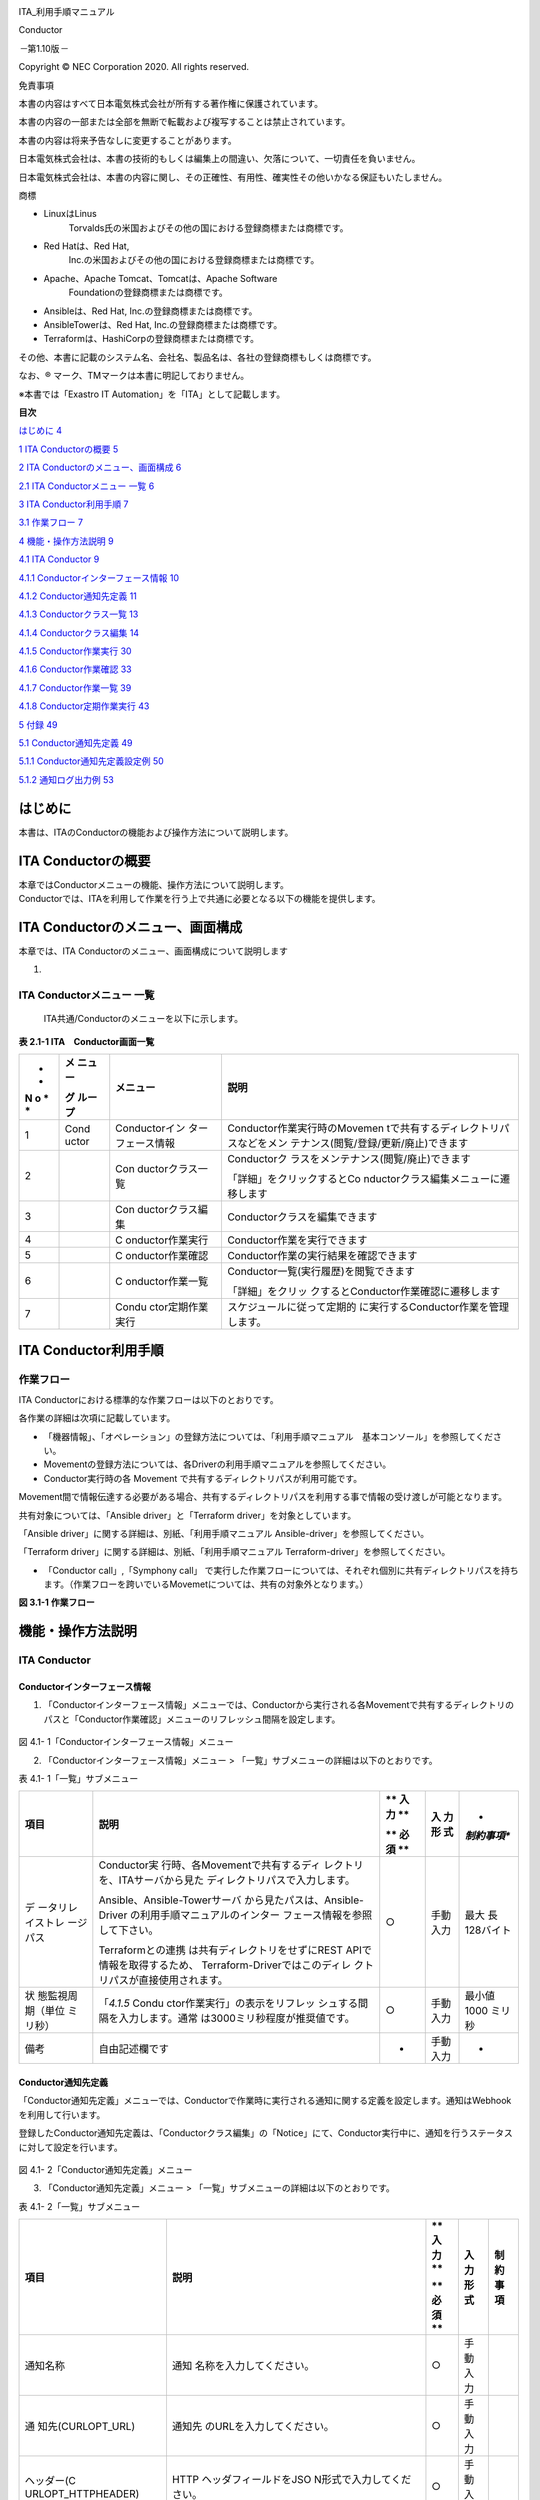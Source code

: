 .. image:: ./conductor/image1.png
   :width: 8.24645in
   :height: 11.7091in

.. image:: ./conductor/image2.png
   :alt: \\\\abkfs04.nsl.ad.nec.co.jp\\a06006-01\\30_Exastro_IT-Automation\\3_全社展開チーム(サ事開本)\\FY2019_1-上期\\81_Exastro正式素材集(ロゴ等)\\PNG\\Exastro_mark+type_1.png
   :width: 3.35079in
   :height: 0.78565in

ITA_利用手順マニュアル

Conductor

*－*\ 第1.10版\ *－*

Copyright © NEC Corporation 2020. All rights reserved.

免責事項

本書の内容はすべて日本電気株式会社が所有する著作権に保護されています。

本書の内容の一部または全部を無断で転載および複写することは禁止されています。

本書の内容は将来予告なしに変更することがあります。

日本電気株式会社は、本書の技術的もしくは編集上の間違い、欠落について、一切責任を負いません。

日本電気株式会社は、本書の内容に関し、その正確性、有用性、確実性その他いかなる保証もいたしません。

商標

-  LinuxはLinus
      Torvalds氏の米国およびその他の国における登録商標または商標です。

-  Red Hatは、Red Hat,
      Inc.の米国およびその他の国における登録商標または商標です。

-  Apache、Apache Tomcat、Tomcatは、Apache Software
      Foundationの登録商標または商標です。

-  Ansibleは、Red Hat, Inc.の登録商標または商標です。

-  AnsibleTowerは、Red Hat, Inc.の登録商標または商標です。

-  Terraformは、HashiCorpの登録商標または商標です。

その他、本書に記載のシステム名、会社名、製品名は、各社の登録商標もしくは商標です。

なお、® マーク、TMマークは本書に明記しておりません。

※本書では「Exastro IT Automation」を「ITA」として記載します。

**目次**

`はじめに <#はじめに>`__ `4 <#はじめに>`__

`1 ITA Conductorの概要 <#ita-conductorの概要>`__
`5 <#ita-conductorの概要>`__

`2 ITA
Conductorのメニュー、画面構成 <#ita-conductorのメニュー画面構成>`__
`6 <#ita-conductorのメニュー画面構成>`__

`2.1 ITA Conductorメニュー 一覧 <#_Toc97543139>`__ `6 <#_Toc97543139>`__

`3 ITA Conductor利用手順 <#ita-conductor利用手順>`__
`7 <#ita-conductor利用手順>`__

`3.1 作業フロー <#作業フロー>`__ `7 <#作業フロー>`__

`4 機能・操作方法説明 <#機能操作方法説明>`__ `9 <#機能操作方法説明>`__

`4.1 ITA Conductor <#ita-conductor>`__ `9 <#ita-conductor>`__

`4.1.1 Conductorインターフェース情報 <#conductorインターフェース情報>`__
`10 <#conductorインターフェース情報>`__

`4.1.2 Conductor通知先定義 <#conductor通知先定義>`__
`11 <#conductor通知先定義>`__

`4.1.3 Conductorクラス一覧 <#conductorクラス一覧>`__
`13 <#conductorクラス一覧>`__

`4.1.4 Conductorクラス編集 <#conductorクラス編集>`__
`14 <#conductorクラス編集>`__

`4.1.5 Conductor作業実行 <#conductor作業実行>`__
`30 <#conductor作業実行>`__

`4.1.6 Conductor作業確認 <#conductor作業確認>`__
`33 <#conductor作業確認>`__

`4.1.7 Conductor作業一覧 <#conductor作業一覧>`__
`39 <#conductor作業一覧>`__

`4.1.8 Conductor定期作業実行 <#conductor定期作業実行>`__
`43 <#conductor定期作業実行>`__

`5 付録 <#付録>`__ `49 <#付録>`__

`5.1 Conductor通知先定義 <#conductor通知先定義-1>`__
`49 <#conductor通知先定義-1>`__

`5.1.1 Conductor通知先定義設定例 <#conductor通知先定義設定例>`__
`50 <#conductor通知先定義設定例>`__

`5.1.2 通知ログ出力例 <#通知ログ出力例>`__ `53 <#通知ログ出力例>`__

はじめに
========

本書は、ITAのConductorの機能および操作方法について説明します。

ITA Conductorの概要
===================

| 本章ではConductorメニューの機能、操作方法について説明します。
| Conductorでは、ITAを利用して作業を行う上で共通に必要となる以下の機能を提供します。

ITA Conductorのメニュー、画面構成
=================================

本章では、ITA Conductorのメニュー、画面構成について説明します

1. 

ITA Conductorメニュー 一覧
--------------------------

   ITA共通/Conductorのメニューを以下に示します。

**表 2.1-1 ITA　Conductor画面一覧**

+---+-------+------------------+---------------------------------------+
| * | **メ  | **メニュー**     | **説明**                              |
| * | ニュ  |                  |                                       |
| N | ー**  |                  |                                       |
| o |       |                  |                                       |
| * | **グ  |                  |                                       |
| * | ルー  |                  |                                       |
|   | プ**  |                  |                                       |
+===+=======+==================+=======================================+
| 1 | Cond  | Conductorイン    | Conductor作業実行時のMovemen          |
|   | uctor | ターフェース情報 | tで共有するディレクトリパスなどをメン |
|   |       |                  | テナンス(閲覧/登録/更新/廃止)できます |
+---+-------+------------------+---------------------------------------+
| 2 |       | Con              | Conductorク                           |
|   |       | ductorクラス一覧 | ラスをメンテナンス(閲覧/廃止)できます |
|   |       |                  |                                       |
|   |       |                  | 「詳細」をクリックするとCo            |
|   |       |                  | nductorクラス編集メニューに遷移します |
+---+-------+------------------+---------------------------------------+
| 3 |       | Con              | Conductorクラスを編集できます         |
|   |       | ductorクラス編集 |                                       |
+---+-------+------------------+---------------------------------------+
| 4 |       | C                | Conductor作業を実行できます           |
|   |       | onductor作業実行 |                                       |
+---+-------+------------------+---------------------------------------+
| 5 |       | C                | Conductor作業の実行結果を確認できます |
|   |       | onductor作業確認 |                                       |
+---+-------+------------------+---------------------------------------+
| 6 |       | C                | Conductor一覧(実行履歴)を閲覧できます |
|   |       | onductor作業一覧 |                                       |
|   |       |                  | 「詳細」をクリッ                      |
|   |       |                  | クするとConductor作業確認に遷移します |
+---+-------+------------------+---------------------------------------+
| 7 |       | Condu            | スケジュールに従って定期的            |
|   |       | ctor定期作業実行 | に実行するConductor作業を管理します。 |
+---+-------+------------------+---------------------------------------+

ITA Conductor利用手順
=====================

作業フロー
----------

ITA Conductorにおける標準的な作業フローは以下のとおりです。

各作業の詳細は次項に記載しています。

-  「機器情報」、「オペレーション」の登録方法については、「利用手順マニュアル　基本コンソール」を参照してください。

-  Movementの登録方法については、各Driverの利用手順マニュアルを参照してください。

-  Conductor実行時の各 Movement
   で共有するディレクトリパスが利用可能です。

Movement間で情報伝達する必要がある場合、共有するディレクトリパスを利用する事で情報の受け渡しが可能となります。

共有対象については、「Ansible driver」と「Terraform
driver」を対象としています。

「Ansible driver」に関する詳細は、別紙、「利用手順マニュアル
Ansible-driver」を参照してください。

「Terraform driver」に関する詳細は、別紙、「利用手順マニュアル
Terraform-driver」を参照してください。

-  「Conductor call」,「Symphony call」
   で実行した作業フローについては、それぞれ個別に共有ディレクトリパスを持ちます。（作業フローを跨いでいるMovemetについては、共有の対象外となります。）

**図 3.1-1 作業フロー**

機能・操作方法説明
==================

ITA Conductor
-------------

Conductorインターフェース情報
~~~~~~~~~~~~~~~~~~~~~~~~~~~~~

(1) 「Conductorインターフェース情報」メニューでは、Conductorから実行される各Movementで共有するディレクトリのパスと「Conductor作業確認」メニューのリフレッシュ間隔を設定します。

..

   .. image:: ./conductor/image3.png
      :width: 5.3738in
      :height: 2.56689in

図 4.1- 1「Conductorインターフェース情報」メニュー

(2) 「Conductorインターフェース情報」メニュー >
    「一覧」サブメニューの詳細は以下のとおりです。

表 4.1- 1「一覧」サブメニュー

+-----------+--------------------------------+----+------+-------------+
| **項目**  | **説明**                       | ** | **入 | *           |
|           |                                | 入 | 力形 | *制約事項** |
|           |                                | 力 | 式** |             |
|           |                                | ** |      |             |
|           |                                |    |      |             |
|           |                                | ** |      |             |
|           |                                | 必 |      |             |
|           |                                | 須 |      |             |
|           |                                | ** |      |             |
+===========+================================+====+======+=============+
| デ        | Conductor実                    | ○  | 手動 | 最大        |
| ータリレ  | 行時、各Movementで共有するディ |    | 入力 | 長128バイト |
| イストレ  | レクトリを、ITAサーバから見た  |    |      |             |
| ージパス  | ディレクトリパスで入力します。 |    |      |             |
|           |                                |    |      |             |
|           | Ansible、Ansible-Towerサーバ   |    |      |             |
|           | から見たパスは、Ansible-Driver |    |      |             |
|           | の利用手順マニュアルのインター |    |      |             |
|           | フェース情報を参照して下さい。 |    |      |             |
|           |                                |    |      |             |
|           | Terraformとの連携              |    |      |             |
|           | は共有ディレクトリをせずにREST |    |      |             |
|           | APIで情報を取得するため、      |    |      |             |
|           | Terraform-Driverではこのディレ |    |      |             |
|           | クトリパスが直接使用されます。 |    |      |             |
+-----------+--------------------------------+----+------+-------------+
| 状        | 「\ *4.1.5*                    | ○  | 手動 | 最小値 1000 |
| 態監視周  | Condu                          |    | 入力 | ミリ秒      |
| 期（単位  | ctor作業実行」の表示をリフレッ |    |      |             |
| ミリ秒）  | シュする間隔を入力します。通常 |    |      |             |
|           | は3000ミリ秒程度が推奨値です。 |    |      |             |
+-----------+--------------------------------+----+------+-------------+
| 備考      | 自由記述欄です                 | -  | 手動 | -           |
|           |                                |    | 入力 |             |
+-----------+--------------------------------+----+------+-------------+

Conductor通知先定義
~~~~~~~~~~~~~~~~~~~

「Conductor通知先定義」メニューでは、Conductorで作業時に実行される通知に関する定義を設定します。通知はWebhookを利用して行います。

登録したConductor通知先定義は、「Conductorクラス編集」の「Notice」にて、Conductor実行中に、通知を行うステータスに対して設定を行います。

   .. image:: ./conductor/image4.png
      :width: 5.36046in
      :height: 3.16694in

図 4.1- 2「Conductor通知先定義」メニュー

(3) 「Conductor通知先定義」メニュー >
    「一覧」サブメニューの詳細は以下のとおりです。

表 4.1- 2「一覧」サブメニュー

+--------------------+---------------------------+----+------+--------+
| **項目**           | **説明**                  | ** | **入 | **制約 |
|                    |                           | 入 | 力形 | 事項** |
|                    |                           | 力 | 式** |        |
|                    |                           | ** |      |        |
|                    |                           |    |      |        |
|                    |                           | ** |      |        |
|                    |                           | 必 |      |        |
|                    |                           | 須 |      |        |
|                    |                           | ** |      |        |
+====================+===========================+====+======+========+
| 通知名称           | 通知                      | ○  | 手動 |        |
|                    | 名称を入力してください。  |    | 入力 |        |
+--------------------+---------------------------+----+------+--------+
| 通                 | 通知先                    | ○  | 手動 |        |
| 知先(CURLOPT_URL)  | のURLを入力してください。 |    | 入力 |        |
+--------------------+---------------------------+----+------+--------+
| ヘッダー(C         | HTTP                      | ○  | 手動 |        |
| URLOPT_HTTPHEADER) | ヘッダフィールドをJSO     |    | 入力 |        |
|                    | N形式で入力してください。 |    |      |        |
+--------------------+---------------------------+----+------+--------+
| メッセージ(C       | メッセージ内容を          | ○  | 手動 | ※      |
| URLOPT_POSTFIELDS) | 通知先のサービスの仕様に  |    | 入力 |        |
|                    | 沿って入力してください。  |    |      |        |
+--------------------+---------------------------+----+------+--------+
| PROXY / URL        | PROXYの設定が必要な場合   |    | 手動 |        |
| (CURLOPT_PROXY)    | 、URLを入力してください。 |    | 入力 |        |
+--------------------+---------------------------+----+------+--------+
| PROXY / PORT       | PROXYの設定が必要な場合、 |    | 手動 |        |
| (                  | PORTを入力してください。  |    | 入力 |        |
| CURLOPT_PROXYPORT) |                           |    |      |        |
+--------------------+---------------------------+----+------+--------+
| 作業確認URL(FQDN)  | 作業確認                  |    | 手動 |        |
|                    | 用URLの予約変数で使用する |    | 入力 |        |
|                    | ,FQDNを入力してください。 |    |      |        |
+--------------------+---------------------------+----+------+--------+
| その他             | JSO                       |    | 手動 |        |
|                    | N形式で入力してください。 |    | 入力 |        |
|                    | 使用できるオプション      |    |      |        |
|                    | については、curl_setopt() |    |      |        |
|                    | の                        |    |      |        |
|                    | オプションに対応するもの  |    |      |        |
|                    | は使用可能です。PHPのcURL |    |      |        |
|                    | 関数に                    |    |      |        |
|                    | ついて参照してください。  |    |      |        |
+--------------------+---------------------------+----+------+--------+
| 開始日時           | 通知を抑止したい          |    | 手動 |        |
|                    | 場合、入力してください。  |    | 入力 |        |
+--------------------+---------------------------+----+------+--------+
| 終了日時           | 通知を抑止したい          |    | 手動 |        |
|                    | 場合、入力してください。  |    | 入力 |        |
+--------------------+---------------------------+----+------+--------+
| 備考               | 自由記述欄です            |    |      |        |
+--------------------+---------------------------+----+------+--------+

※ メッセージ内容で利用可能なITA独自変数は、以下の表参照してください。

Teams、Slackの入力例について、「5.1.1Conductor通知先定義設定例」を参照ください。

表 4.1- 3 Conductor通知先定義ITA独自変数

+-------------------------+--------------------------------+-----------+
| **ITA独自変数**         | **変数指定内容**               | **備考**  |
+=========================+================================+===========+
| \__C                    | ConductorインスタンスID　      |           |
| ONDUCTOR_INSTANCE_ID_\_ |                                |           |
+-------------------------+--------------------------------+-----------+
| \__CONDUCTOR_NAME_\_    | Conductorインスタンス名　      |           |
+-------------------------+--------------------------------+-----------+
| \__OPERATION_ID_\_      | オペレーションID　             |           |
+-------------------------+--------------------------------+-----------+
| \__OPERATION_NAME_\_    | オペレーション名　             |           |
+-------------------------+--------------------------------+-----------+
| \__STATUS_ID_\_         | ステータスID　                 |           |
+-------------------------+--------------------------------+-----------+
| \__STATUS_NAME_\_       | ステータス名　                 |           |
+-------------------------+--------------------------------+-----------+
| \__EXECUTION_USER_\_    | 実行ユーザー　                 |           |
+-------------------------+--------------------------------+-----------+
| \__TIME_BOOK_\_         | 予約日時　                     |           |
+-------------------------+--------------------------------+-----------+
| \__TIME_START_\_        | 開始日時　                     |           |
+-------------------------+--------------------------------+-----------+
| \__TIME_END_\_          | 終了日時　                     |           |
+-------------------------+--------------------------------+-----------+
| \__JUMP_URL_\_          | 作業確認URL　                  | ※         |
+-------------------------+--------------------------------+-----------+

※作業確認URLの出力内容は、「作業確認URL(FQDN)」の入力内容が使用され以下の形で出力されます。

<作業確認URL(FQDN)>/default/menu/01_browse.php?no=2100180005&conductor_instance_id=X

+-----------------------------------------------------------------------+
| 例:作業確                                                             |
| 認URL(FQDN)の値を「http://exastro-it-automation.local」としていた場合 |
| http://exastro-it-automation.l                                        |
| ocal/default/menu/01_browse.php?no=2100180005&conductor_instance_id=X |
+=======================================================================+
+-----------------------------------------------------------------------+

Conductorクラス一覧
~~~~~~~~~~~~~~~~~~~

(1) 「Conductorクラス一覧」メニューでは、登録済みのConductorクラスを参照/廃止できます。

「一覧」サブメニューの「詳細」ボタンをクリックすると、そのConductorクラスの編集画面
[*4.1.4 Conductorクラス編集*]へ遷移できます。

.. image:: ./conductor/image5.png
   :width: 6.30721in
   :height: 3.02026in

図 4.1- 3「Conductorクラス一覧」メニュー

Conductorクラス編集
~~~~~~~~~~~~~~~~~~~

(1) 「Conductor クラス編集」メニューについて

-  Conductor名称と、ワークフローを構成する各パーツ（以下、Node）を登録します。

-  画面上のモードについて、以下2種のモードがあります。

表 4.1- 4 モード一覧

+------+---------------------------------------------------------------+
| **   | **説明**                                                      |
| モー |                                                               |
| ド** |                                                               |
+======+===============================================================+
| EDIT | -  Conductor クラスを編集できるモード                         |
|      |                                                               |
|      | -  「Conductor クラス編集」メニューのデフォルトのモード       |
|      |                                                               |
|      | -  EDITモー                                                   |
|      | ドから「登録」ボタン/「更新」ボタン押下後に、VIEWモードへ変更 |
+------+---------------------------------------------------------------+
| VIEW | -  Conductor クラスを閲覧のみできるモード                     |
|      |                                                               |
|      | -  「Conductor                                                |
|      |    クラス一覧」メニューの「詳細」ボタンから画面遷移後のモード |
|      |                                                               |
|      | -  VIEWモードから「編集」ボタン押下後に、EDITモードへ変更     |
+------+---------------------------------------------------------------+

..

   各モードで可能な操作については「\ **表 4.1-
   18「Conductorクラス編集」メニュー実行操作一覧**\ 」を参照。

-  選択したNodeにより、「B）詳細情報」に表示される内容が変わります。

..

   .. image:: ./conductor/image6.png
      :width: 5.86119in
      :height: 2.76182in

図 4.1- 4「Conductorクラス編集」メニュー（モード：EDIT）

A) Node一覧

-  画面右側下部の領域には、利用可能なNodeが表示されます。

-  以下のタブから構成されます。

   -  Movemetタブ

      -  登録済みのMovementのIDと名称の一覧

   -  Functionタブ

      -  Conductor end

      -  Conductor pause

      -  Conductor call

      -  Symphony call

      -  Conditional branch

      -  Parallel branch

      -  Parallel merge

      -  Status File branch

-  各Nodeについて、詳細は以下の通りです。

表 4.1- 5 Node一覧

+----------------+-----------------+-----------------------------------+
| **画像**       | **名称**        | **動作説明**                      |
+================+=================+===================================+
| |image1|       | Conductor start | Conductorを開始します             |
+----------------+-----------------+-----------------------------------+
| |image2|       | Conductor end   | Conductor終了します。             |
|                |                 |                                   |
|                |                 | ※複数のConductor                  |
|                |                 | endがある場合、全てのConductor    |
|                |                 | endが終了を待ちます。             |
+----------------+-----------------+-----------------------------------+
| |image3|       | Conductor pause | ワークフローを一時停止します。    |
|                |                 |                                   |
|                |                 | 一時停止を                        |
|                |                 | 解除すると、次の処理へ進みます。  |
+----------------+-----------------+-----------------------------------+
| |image4|       | Conductor call  | 別の登録済みのCond                |
|                |                 | uctorクラスを呼び出し実行します。 |
|                |                 |                                   |
|                |                 | ※                                 |
|                |                 | 呼び出し先のConductorが警告終了で |
|                |                 | 終了した場合、正常終了と同じよう  |
|                |                 | に後続の処理を実行して、呼び出し  |
|                |                 | 元のステータスには影響しません。  |
+----------------+-----------------+-----------------------------------+
| |image5|       | Symphony call   | 登録済みのSym                     |
|                |                 | phonyクラスを呼び出し実行します。 |
+----------------+-----------------+-----------------------------------+
| |image6|       | Conditional     | 接続                              |
|                | branch          | された、「Movement」、「Conductor |
|                |                 | call」、「Symphony                |
|                |                 | call」の結果によ                  |
|                |                 | って、後続の処理を分岐させます。  |
|                |                 |                                   |
|                |                 | 指定可能                          |
|                |                 | なステータスは、以下になります。  |
|                |                 |                                   |
|                |                 | ・正常終了                        |
|                |                 |                                   |
|                |                 | ・異常終了                        |
|                |                 |                                   |
|                |                 | ・緊急停止                        |
|                |                 |                                   |
|                |                 | ・準備エラー                      |
|                |                 |                                   |
|                |                 | ・想定外エラー                    |
|                |                 |                                   |
|                |                 | ・SKIP完了                        |
|                |                 |                                   |
|                |                 | ・警告終了                        |
+----------------+-----------------+-----------------------------------+
| |image7|       | Parallel branch | 並                                |
|                |                 | 列して、「Movement」、「Conductor |
|                |                 | call」、「Symphony                |
|                |                 | call」を実行します。              |
|                |                 |                                   |
|                |                 | ※並列可能な実行数は、ITAの構成    |
|                |                 | やサーバースペックに依存します。  |
+----------------+-----------------+-----------------------------------+
| |image8|       | Parallel merge  | 接続している全Nodeの処理          |
|                |                 | が完了後、次の処理を実行します。  |
+----------------+-----------------+-----------------------------------+
| |image9|       | Status file     | 接続された、「                    |
|                | branch          | Movement」の作業結果ディレクトリ  |
|                |                 | 内のステータスファイルの内容によ  |
|                |                 | って、後続の処理を分岐させます。  |
+----------------+-----------------+-----------------------------------+
| |image10|      | Movement各種    | Movementを実行します。            |
+----------------+-----------------+-----------------------------------+

-  Nodeにおける制約事項は以下の通りです。

   -  登録/更新を行うには、全てのNodeのIN/OUT　が接続されている必要があります。

..

   .. image:: ./conductor/image17.png
      :width: 5.31496in
      :height: 0.84975in

図 4.1- 5 Node制約事項（正常例：Parallel branch）

-  Parallel mergeを使用する場合、Parallel
   branchを使用している必要があります。

..

   .. image:: ./conductor/image18.png
      :width: 5.31496in
      :height: 0.77412in

図 4.1- 6 Node制約事項（NG例：Parallel branch）

-  Conditional branch で分岐されたフローについてParallel
   mergeでマージする事はできません。

..

   .. image:: ./conductor/image19.png
      :width: 5.31496in
      :height: 1.02841in

図 4.1- 7 Node制約事項（NG例：Conditional branch）

-  Parallel branch、Conditional branch、Parallel merge、Conductor
   pauseについて、連続して同じ種類のNodeを接続する事はできません。

..

   .. image:: ./conductor/image20.png
      :width: 5.31496in
      :height: 1.87982in

図 4.1- 8 Node制約事項（NG例：連続使用）

-  Conductor callについて、更新中のConductorをConductor
   callで指定し、更新することはできません。

..

   .. image:: ./conductor/image21.png
      :width: 5.31496in
      :height: 1.05291in

図 4.1- 9 Node制約事項（NG例：Conductor call）

-  各NodeをNode一覧からドラッグ＆ドロップで追加することが可能です。

-  Node選択時「B）詳細情報」に表示される「Note」欄には、処理説明やコメントをメモすることが可能です。

-  「Note」欄の記述は処理実行に影響はありません。Web上でのみ参照できるメモ欄です。

-  Node設定後、「登録」ボタンを押下してConductorクラスを登録します

B) 詳細情報

-  画面右側上部の領域には、選択しているNodeの詳細情報が表示されます。

-  選択しているNodeによってタブの名称が変わります。

i. 「Conductor名称」タブ

-  Node未選択の場合表示されます。

-  タブ内の項目は以下の通りです。

表 4.1- 6 「Conductor名称」タブ

+------+-----------------------------------+-----+---------+---------+
| **項 | **説明**                          | *   | **入力  | **制約  |
| 目** |                                   | *入 | 形式**  | 事項**  |
|      |                                   | 力  |         |         |
|      |                                   | **  |         |         |
|      |                                   |     |         |         |
|      |                                   | *   |         |         |
|      |                                   | *必 |         |         |
|      |                                   | 須  |         |         |
|      |                                   | **  |         |         |
+======+===================================+=====+=========+=========+
| ID　 | Conductorに対応                   | -   | 自      | -       |
|      | した一意のIDが自動採番されます。  |     | 動入力  |         |
+------+-----------------------------------+-----+---------+---------+
| Name | 任意の                            | ○   | 手      | -       |
|      | Conductorクラス名称を入力します。 |     | 動入力  |         |
+------+-----------------------------------+-----+---------+---------+
| No   | 実行する通知を選択します。        | -   | 選択    | ※       |
| tice |                                   |     |         |         |
|      | 各ステータスに対して、            |     |         |         |
|      | 実行する通知を複数選択できます。  |     |         |         |
+------+-----------------------------------+-----+---------+---------+
| Role | このConductorへア                 | -   | 選択    | -       |
|      | クセス可能なロールを選択します。  |     |         |         |
|      |                                   |     |         |         |
|      | ロールが1つも                     |     |         |         |
|      | 選択されていない場合は、すべての  |     |         |         |
|      | ロールがアクセス可能となります。  |     |         |         |
|      |                                   |     |         |         |
|      | 「Permission role                 |     |         |         |
|      | s                                 |     |         |         |
|      | elect」ボタンを押下して表示される |     |         |         |
|      | 一覧から任意の値を選択できます。  |     |         |         |
+------+-----------------------------------+-----+---------+---------+
| Note | Conductorクラスに対               | -   | 手      | -       |
|      | する説明やコメントを入力します。  |     | 動入力  |         |
+------+-----------------------------------+-----+---------+---------+

..

   ※選択できる通知は、「4.1.2Conductor通知先定義」で登録したものが対象となります。

.. image:: ./conductor/image22.png
   :width: 3.45455in
   :height: 3.25758in

図 4.1- 10 「Conductor」名称タブ

.. image:: ./conductor/image23.png
   :width: 3.811in
   :height: 1.02937in

図 4.1- 11 「Notice」のポップアップ

.. image:: ./conductor/image24.png
   :width: 3.54331in
   :height: 1.00765in

図 4.1- 12 「Permission role」のポップアップ

ii. 「Movement」タブ

-  「A）Node一覧」における「Movement」タブ内のNodeを選択した場合表示されます。

-  タブ内の項目は以下の通りです。

表 4.1- 7「Movement」タブ

+------------+------------------------------+-----+---------+---------+
| **項目**   | **説明**                     | *   | **入力  | **制約  |
|            |                              | *入 | 形式**  | 事項**  |
|            |                              | 力  |         |         |
|            |                              | **  |         |         |
|            |                              |     |         |         |
|            |                              | *   |         |         |
|            |                              | *必 |         |         |
|            |                              | 須  |         |         |
|            |                              | **  |         |         |
+============+==============================+=====+=========+=========+
| Movement   | 選択した                     | -   | 自      | -       |
| ID 　      | MovementのIDが表示されます。 |     | 動入力  |         |
+------------+------------------------------+-----+---------+---------+
| Or         | 選択したMovementのオーケ     | -   | 自      | -       |
| chestrator | ストレータ名が表示されます。 |     | 動入力  |         |
+------------+------------------------------+-----+---------+---------+
| Name       | 選択したMo                   | -   | 自      | -       |
|            | vementの名称が表示されます。 |     | 動入力  |         |
+------------+------------------------------+-----+---------+---------+
| Default    | 対象作業をスキップする       | -   | 手      |         |
| skip       | 場合にチェックします。「Con  |     | 動入力  |         |
|            | ductor作業実行」メニューにて |     |         |         |
|            | 、変更可能なパラメータです。 |     |         |         |
+------------+------------------------------+-----+---------+---------+
| Operation  | 「Select」ボ                 | -   | 選択    | -       |
|            | タンを押下して表示される一覧 |     |         |         |
|            | から任意の値を選択できます。 |     |         |         |
|            |                              |     |         |         |
|            | 選択したオペ                 |     |         |         |
|            | レーション名が表示されます。 |     |         |         |
+------------+------------------------------+-----+---------+---------+
| Note       | Nodeに対する説               | -   | 手      | -       |
|            | 明やコメントを入力できます。 |     | 動入力  |         |
+------------+------------------------------+-----+---------+---------+

..

   .. image:: ./conductor/image25.png
      :width: 3.54331in
      :height: 3.55147in

図 4.1- 13「Movement」タブ

   .. image:: ./conductor/image26.png
      :width: 3.54697in
      :height: 1.32678in

図 4.1- 14 「Operation select」のポップアップ

iii. 「Function」タブ

-  「A）Node一覧」における「Function」タブ内の「Conductor
   start」「Conductor end」「Conductor
   pause」を選択した場合表示されます。

-  タブ内の項目は以下の通りです。

表 4.1- 8 「Function」タブ

+---------+---------------------------------+-----+---------+---------+
| *       | **説明**                        | *   | **入力  | **制約  |
| *項目** |                                 | *入 | 形式**  | 事項**  |
|         |                                 | 力  |         |         |
|         |                                 | **  |         |         |
|         |                                 |     |         |         |
|         |                                 | *   |         |         |
|         |                                 | *必 |         |         |
|         |                                 | 須  |         |         |
|         |                                 | **  |         |         |
+=========+=================================+=====+=========+=========+
| Type    | 選択し                          | -   | 自      | -       |
|         | たNodeのタイプが表示されます。  |     | 動入力  |         |
+---------+---------------------------------+-----+---------+---------+
| Note    | Nodeに対する                    | -   | 手      | -       |
|         | 説明やコメントを入力できます。  |     | 動入力  |         |
+---------+---------------------------------+-----+---------+---------+

..

   .. image:: ./conductor/image27.png
      :width: 3.54331in
      :height: 1.74066in

図 4.1- 15 「Functionタブ」

iv. 「Conductor call」タブ

-  「A）Node一覧」における「Function」タブ内の「Conductor
   call」を選択した場合表示されます。

-  タブ内の項目は以下の通りです。

表 4.1- 9 「Conductor call」タブ

+-----------+------------------------------+-----+---------+---------+
| **項目**  | **説明**                     | *   | **入力  | **制約  |
|           |                              | *入 | 形式**  | 事項**  |
|           |                              | 力  |         |         |
|           |                              | **  |         |         |
|           |                              |     |         |         |
|           |                              | *   |         |         |
|           |                              | *必 |         |         |
|           |                              | 須  |         |         |
|           |                              | **  |         |         |
+===========+==============================+=====+=========+=========+
| Default   | 対象作業をスキッ             | -   | 手      | -       |
| skip      | プする場合にチェックします。 |     | 動入力  |         |
|           |                              |     |         |         |
|           | Conductor作業実行画面にて    |     |         |         |
|           | 、変更可能なパラメータです。 |     |         |         |
+-----------+------------------------------+-----+---------+---------+
| Conductor | 「Conductor                  | 〇  | 選択    | -       |
|           | Select」ボタ                 |     |         |         |
|           | ンを押下して表示される一覧か |     |         |         |
|           | らConductorを選択できます。  |     |         |         |
|           |                              |     |         |         |
|           | 選択したConduct              |     |         |         |
|           | orクラス名称が表示されます。 |     |         |         |
+-----------+------------------------------+-----+---------+---------+
| Operation | 「Conductor                  | -   | 選択    | -       |
|           | Select」ボタンを押下して     |     |         |         |
|           | 表示される一覧から、任意のオ |     |         |         |
|           | ペレーションを選択できます。 |     |         |         |
|           |                              |     |         |         |
|           | 指定したオペ                 |     |         |         |
|           | レーション名が表示されます。 |     |         |         |
+-----------+------------------------------+-----+---------+---------+
| Note      | Nodeに対する説               | -   | 手      | -       |
|           | 明やコメントを入力できます。 |     | 動入力  |         |
+-----------+------------------------------+-----+---------+---------+

..

   .. image:: ./conductor/image28.png
      :width: 3.54331in
      :height: 3.84489in

図 4.1- 16 「Conductor call」タブ

   .. image:: ./conductor/image29.png
      :width: 3.54331in
      :height: 1.49047in

図 4.1- 17「Conductor select」のポップアップ

v. 「Symphony call」タブ

-  「A）Node一覧」における「Function」タブ内の「Symphony
   call」を選択した場合表示されます。

-  タブ内の項目は以下の通りです。

表 4.1- 10　「Symphony call」タブ

+------------+------------------------------+-----+---------+---------+
| **項目**   | **説明**                     | *   | **入力  | **制約  |
|            |                              | *入 | 形式**  | 事項**  |
|            |                              | 力  |         |         |
|            |                              | **  |         |         |
|            |                              |     |         |         |
|            |                              | *   |         |         |
|            |                              | *必 |         |         |
|            |                              | 須  |         |         |
|            |                              | **  |         |         |
+============+==============================+=====+=========+=========+
| Default    | 対象作業をスキッ             | -   | 手      | -       |
| skip       | プする場合にチェックします。 |     | 動入力  |         |
|            |                              |     |         |         |
|            | Conductor作業実行画面にて    |     |         |         |
|            | 、変更可能なパラメータです。 |     |         |         |
+------------+------------------------------+-----+---------+---------+
| Symphony   | 「Symphony                   | 〇  | 選択    | -       |
|            | Select」ボ                   |     |         |         |
|            | タンを押下して表示される一覧 |     |         |         |
|            | からSymphonyを選択できます。 |     |         |         |
|            |                              |     |         |         |
|            | 選択したSympho               |     |         |         |
|            | nyクラス名称が表示されます。 |     |         |         |
+------------+------------------------------+-----+---------+---------+
| Operation  | 「Operation                  | -   | 選択    | -       |
|            | Select」ボタンを             |     |         |         |
|            | 押下して表示される一覧からオ |     |         |         |
|            | ペレーションを選択できます。 |     |         |         |
|            |                              |     |         |         |
|            | 選択したオペ                 |     |         |         |
|            | レーション名が表示されます。 |     |         |         |
+------------+------------------------------+-----+---------+---------+
| Note       | Nodeに対する説               | -   | 手      | -       |
|            | 明やコメントを入力できます。 |     | 動入力  |         |
+------------+------------------------------+-----+---------+---------+

..

   .. image:: ./conductor/image30.png
      :width: 3.54331in
      :height: 3.71193in

図 4.1- 18 「Symphony call」タブ

   .. image:: ./conductor/image31.png
      :width: 3.54331in
      :height: 0.99799in

図 4.1- 19 「Symphony select」のポップアップ

vi. 「Parallel branch」タブ

-  「A）Node一覧」における「Function」タブ内の「Parallel
   branch」を選択した場合表示されます。

-  タブ内の項目は以下の通りです。

表 4.1- 11　 「Parallel branch」タブ

+--------+--------------------------------+-----+----------+----------+
| **     | **説明**                       | *   | **入     | **制     |
| 項目** |                                | *入 | 力形式** | 約事項** |
|        |                                | 力  |          |          |
|        |                                | **  |          |          |
|        |                                |     |          |          |
|        |                                | *   |          |          |
|        |                                | *必 |          |          |
|        |                                | 須  |          |          |
|        |                                | **  |          |          |
+========+================================+=====+==========+==========+
| case   | 分岐数を設定します。           | -   | 選択     | -        |
|        | 「Add」ボタン/「Delete」ボタン |     |          |          |
|        | を押下して、分岐を増減します。 |     |          |          |
|        |                                |     |          |          |
|        | デフォルトの分岐数は2です      |     |          |          |
|        | 。2以下の値は設定できません。  |     |          |          |
+--------+--------------------------------+-----+----------+----------+
| Note   | Nodeに対する                   | -   | 手動入力 | -        |
|        | 説明やコメントを入力できます。 |     |          |          |
+--------+--------------------------------+-----+----------+----------+

..

   .. image:: ./conductor/image32.png
      :width: 3.54331in
      :height: 1.70107in

図 4.1- 20 「Parallel branch」タブ

vii. 「Conditional branch」タブ

-  「A）Node一覧」における「Function」タブ内の「Conditional
   branch」を選択した場合表示されます。

-  タブ内の項目は以下の通りです。

表 4.1- 12　 「Conditional branch」タブ

+------+-----------------------------------+-----+---------+---------+
| **項 | **説明**                          | *   | **入力  | **制約  |
| 目** |                                   | *入 | 形式**  | 事項**  |
|      |                                   | 力  |         |         |
|      |                                   | **  |         |         |
|      |                                   |     |         |         |
|      |                                   | *   |         |         |
|      |                                   | *必 |         |         |
|      |                                   | 須  |         |         |
|      |                                   | **  |         |         |
+======+===================================+=====+=========+=========+
| case | Movement、Conductor               | -   | 選択    | ※       |
| (    | call、Symphony                    |     |         |         |
| 1-6) | callの実行                        |     |         |         |
|      | 結果による条件分岐を設定します。  |     |         |         |
|      |                                   |     |         |         |
|      | ドラッグアン                      |     |         |         |
|      | ドドロップで設定を変更できます。  |     |         |         |
|      |                                   |     |         |         |
|      | デフォルトは以下の通りです。      |     |         |         |
|      |                                   |     |         |         |
|      | +------+----------------------+   |     |         |         |
|      | | *    | 正常終了             |   |     |         |         |
|      | | *Cas |                      |   |     |         |         |
|      | | e1** |                      |   |     |         |         |
|      | +======+======================+   |     |         |         |
|      | | *    | 異常                 |   |     |         |         |
|      | | *Oth | 終了、緊急停止、準備 |   |     |         |         |
|      | | er** | エラー、想定外エラー |   |     |         |         |
|      | |      | 、skip完了、警告終了 |   |     |         |         |
|      | +------+----------------------+   |     |         |         |
+------+-----------------------------------+-----+---------+---------+
| Note | Nodeに対す                        | -   | 手      | -       |
|      | る説明やコメントを入力できます。  |     | 動入力  |         |
+------+-----------------------------------+-----+---------+---------+

..

   ※警告終了は、Conductorにのみ対応したステータスとなります。「Movement」、「Symphony
   callノード」と「Conditional
   branch」を接続した場合、警告終了のCaseへの分岐へ進行することはありません。

   .. image:: ./conductor/image33.png
      :width: 3.01966in
      :height: 2.50693in

図 4.1- 21 「Conditional branch」タブ

viii. 「Parallel Merge」タブ

-  「A）Node一覧」における「Function」タブ内の「Parallel
   merge」を選択した場合表示されます。

-  タブ内の項目は以下の通りです。

表 4.1- 13　 「Merge」タブ

+-------+----------------------------------+-----+---------+---------+
| **項  | **説明**                         | *   | **入力  | **制約  |
| 目**  |                                  | *入 | 形式**  | 事項**  |
|       |                                  | 力  |         |         |
|       |                                  | **  |         |         |
|       |                                  |     |         |         |
|       |                                  | *   |         |         |
|       |                                  | *必 |         |         |
|       |                                  | 須  |         |         |
|       |                                  | **  |         |         |
+=======+==================================+=====+=========+=========+
| case  | 分岐数を設定しま                 | -   | 選択    |         |
|       | す。「Add」ボタン/「Delete」ボタ |     |         |         |
|       | ンを押下して、分岐を増減します。 |     |         |         |
|       |                                  |     |         |         |
|       | デフォルトの分岐数は2で          |     |         |         |
|       | す。2以下の値は設定できません。  |     |         |         |
+-------+----------------------------------+-----+---------+---------+
| Note  | Nodeに対す                       | -   | 手      | -       |
|       | る説明やコメントを入力できます。 |     | 動入力  |         |
+-------+----------------------------------+-----+---------+---------+

..

   .. image:: ./conductor/image34.png
      :width: 3.35463in
      :height: 1.70857in

図 4.1- 22 「Merge」タブ

ix. 「End」タブ

-  「A）Node一覧」における「Function」タブ内の「End」を選択した場合表示されます。

-  タブ内の項目は以下の通りです。

表 4.1- 14　 「End」タブ

+-------+------------------------------------+-----+--------+--------+
| **項  | **説明**                           | *   | **入力 | **制約 |
| 目**  |                                    | *入 | 形式** | 事項** |
|       |                                    | 力  |        |        |
|       |                                    | **  |        |        |
|       |                                    |     |        |        |
|       |                                    | *   |        |        |
|       |                                    | *必 |        |        |
|       |                                    | 須  |        |        |
|       |                                    | **  |        |        |
+=======+====================================+=====+========+========+
| End   | Endまで処理された                  | -   | 選択   |        |
| s     | 際に、選択されたステータスが、Con  |     |        |        |
| tatus | ductorのステータスへ反映されます。 |     |        |        |
|       |                                    |     |        |        |
|       | - 正常終了 (デフォルト値)          |     |        |        |
|       |                                    |     |        |        |
|       | - 警告終了                         |     |        |        |
|       |                                    |     |        |        |
|       | - 異常終了                         |     |        |        |
|       |                                    |     |        |        |
|       | | 複数のE                          |     |        |        |
|       | ndノードまで処理された場合、反映さ |     |        |        |
|       | れるステータスの優先度は以下です。 |     |        |        |
|       | | 優先度：　　正常終了 < 警告終了  |     |        |        |
|       |   < 異常終了                       |     |        |        |
+-------+------------------------------------+-----+--------+--------+
| Note  | Nodeに対                           | -   | 手     | -      |
|       | する説明やコメントを入力できます。 |     | 動入力 |        |
+-------+------------------------------------+-----+--------+--------+

..

   .. image:: ./conductor/image35.png
      :width: 3.36933in
      :height: 1.69697in

図 4.1- 23 「End」タブ

x. 「Status file branch」タブ

-  「A）Node一覧」における「Function」タブ内の「Status file
   branch」を選択した場合表示されます。

-  タブ内の項目は以下の通りです。

表 4.1- 15　「Status file branch」タブ

+------+-----------------------------------+-----+---------+---------+
| **項 | **説明**                          | *   | **入力  | **制約  |
| 目** |                                   | *入 | 形式**  | 事項**  |
|      |                                   | 力  |         |         |
|      |                                   | **  |         |         |
|      |                                   |     |         |         |
|      |                                   | *   |         |         |
|      |                                   | *必 |         |         |
|      |                                   | 須  |         |         |
|      |                                   | **  |         |         |
+======+===================================+=====+=========+=========+
| If   | Movementのステータスファ          | -   | 手      | ※       |
|      | イルによる条件分岐を設定します。  |     | 動入力  |         |
| /    |                                   |     |         |         |
|      | 「Add」ボタン/「Delete」ボタ      |     |         |         |
| el   | ンを押下して、分岐を増減します。  |     |         |         |
| seif |                                   |     |         |         |
|      | デフォル                          |     |         |         |
|      | トの分岐は「if」と「else」です。  |     |         |         |
+------+-----------------------------------+-----+---------+---------+
| Note | Nodeに対す                        | -   | 手      | -       |
|      | る説明やコメントを入力できます。  |     | 動入力  |         |
+------+-----------------------------------+-----+---------+---------+

..

   .. image:: ./conductor/image36.png
      :width: 3.23843in
      :height: 2.17806in

図 4.1- 24 「Status file branch」タブ

   ※参照するステータスファイルについて

-  参照するステータスファイルは、各Movmentの作業結果ディレクトリ配下の「MOVEMENT_STATUS_FILE」を参照します。

-  ステータスファイルが存在しない場合、「else」側の処理を行います。

-  ステータスファイル内の内容が、複数行（改行コードを含む）場合、改行コード以降は、除外した値を評価対象とします。

..

   例）改行含むステータスファイルの内容

+-----------------------------------------------------------------------+
| 1                                                                     |
|                                                                       |
| 23                                                                    |
|                                                                       |
| 4                                                                     |
+=======================================================================+
+-----------------------------------------------------------------------+

..

   ステータスファイルの内容として、「1」として、評価を行います。

表 4.1- 16　ステータスファイル ITA 独自変数

+-----------------------+-------------------------------+-------------+
| **ITA独自変数**       | **変数指定内容**              | *           |
|                       |                               | *制約事項** |
+=======================+===============================+=============+
| \__moveme             | 作業結果ディレクトリ配下の「  | ※           |
| nt_status_filepath_\_ | MOVEMENT_STATUS_FILE」のパス  |             |
+-----------------------+-------------------------------+-------------+

..

   ※「Ansible-Legacy」、「Ansible-Pioneer」、「Ansible-LegacyRole」で対応しています。

xi. 「Node」タブ

-  「A）Node一覧」における「Movement」タブおよび「Function」タブ内のNodeを複数選択した場合表示されます。

-  Nodeを複数選択する方法については、ドラッグアンドドロップでの範囲選択の他、「shift」キーを押下しながらの選択が可能です。

-  タブ内の項目は以下の通りです。

表 4.1- 17 「Node」タブ

+-------+----------------------------------+-----+---------+---------+
| **項  | **説明**                         | *   | **入力  | **制約  |
| 目**  |                                  | *入 | 形式**  | 事項**  |
|       |                                  | 力  |         |         |
|       |                                  | **  |         |         |
|       |                                  |     |         |         |
|       |                                  | *   |         |         |
|       |                                  | *必 |         |         |
|       |                                  | 須  |         |         |
|       |                                  | **  |         |         |
+=======+==================================+=====+=========+=========+
| |ima  | 複数選                           | -   | 選択    | -       |
| ge11| | 択したNodeを左揃えに整列します。 |     |         |         |
+-------+----------------------------------+-----+---------+---------+
| |ima  | 複数選択した                     | -   | 選択    | -       |
| ge12| | Nodeを左右中央揃えに整列します。 |     |         |         |
+-------+----------------------------------+-----+---------+---------+
| |ima  | 複数選                           | -   | 選択    | -       |
| ge13| | 択したNodeを右揃えに整列します。 |     |         |         |
+-------+----------------------------------+-----+---------+---------+
| |ima  | 複数選                           | -   | 選択    | -       |
| ge14| | 択したNodeを上揃えに整列します。 |     |         |         |
+-------+----------------------------------+-----+---------+---------+
| |ima  | 複数選択した                     | -   | 選択    | -       |
| ge15| | Nodeを上下中央揃えに整列します。 |     |         |         |
+-------+----------------------------------+-----+---------+---------+
| |ima  | 複数選                           | -   | 選択    | -       |
| ge16| | 択したNodeを下揃えに整列します。 |     |         |         |
+-------+----------------------------------+-----+---------+---------+
| |ima  | 複数選                           | -   | 選択    | -       |
| ge17| | 択したNodeを左右等間隔にします。 |     |         |         |
+-------+----------------------------------+-----+---------+---------+
| |ima  | 複数選                           | -   | 選択    | -       |
| ge18| | 択したNodeを上下等間隔にします。 |     |         |         |
+-------+----------------------------------+-----+---------+---------+

..

   .. image:: ./conductor/image45.png
      :width: 3.14961in
      :height: 3.50328in

図 4.1- 25 「Node」タブ

-  「Conductorクラス編集」メニューで実行可能な操作は以下の通りです。

表 4.1- 18「Conductorクラス編集」メニュー実行操作一覧

+---------+-----------------------------------+-----+----+----+------+
| *       | **説明**                          | *   | ** |    | **備 |
| *項目** |                                   | *新 | 更 |    | 考** |
|         |                                   | 規  | 新 |    |      |
|         |                                   | **  | ** |    |      |
+=========+===================================+=====+====+====+======+
|         |                                   | **  | ** | ** |      |
|         |                                   | EDI | VI | ED |      |
|         |                                   | T** | EW | IT |      |
|         |                                   |     | ** | ** |      |
+---------+-----------------------------------+-----+----+----+------+
| 新規    | 初期状態へ戻します。              | 〇  | -  | -  |      |
+---------+-----------------------------------+-----+----+----+------+
| 保存    | 描画されている状                  | 〇  | -  | -  |      |
|         | 態を、ファイル形式で保存します。  |     |    |    |      |
+---------+-----------------------------------+-----+----+----+------+
| 読      | 保存したファイ                    | 〇  | -  | -  |      |
| み込み  | ルを読み込み、状態を復元します。  |     |    |    |      |
+---------+-----------------------------------+-----+----+----+------+
| 取      | 直前の処理を取り消します。        | 〇  | -  | 〇 |      |
| り消し  |                                   |     |    |    |      |
+---------+-----------------------------------+-----+----+----+------+
| や      | 直前の取り消しをやり直します。    | 〇  | -  | 〇 |      |
| り直し  |                                   |     |    |    |      |
+---------+-----------------------------------+-----+----+----+------+
| ノー    | 選択しているNodeを削除します。    | 〇  | -  | 〇 |      |
| ド削除  |                                   |     |    |    |      |
+---------+-----------------------------------+-----+----+----+------+
| 登録    | 登録を実施します。                | 〇  | -  | -  |      |
+---------+-----------------------------------+-----+----+----+------+
| 編集    | EDITモードへ変                    | -   | 〇 | 〇 |      |
|         | 更し、Conductorの編集を行います。 |     |    |    |      |
+---------+-----------------------------------+-----+----+----+------+
| 流      | 登録済のConducto                  | -   | 〇 | 〇 |      |
| 用新規  | rを流用して、新規作成が行えます。 |     |    |    |      |
+---------+-----------------------------------+-----+----+----+------+
| 更新    | 編集内容を更新します。            | -   | -  | 〇 |      |
+---------+-----------------------------------+-----+----+----+------+
| 再読込  | 変更をキャン                      | -   | -  | 〇 |      |
|         | セルし、変更前の状態へ戻します。  |     |    |    |      |
+---------+-----------------------------------+-----+----+----+------+
| キャ    | 変更をキャン                      |     | -  | 〇 |      |
| ンセル  | セルし、VIEWモードへ変更します。  |     |    |    |      |
+---------+-----------------------------------+-----+----+----+------+

(2) 「VIEW」モードについて

「Conductor
クラス一覧」メニューから遷移した場合や、登録が完了した場合は、以下の画面が表示されます。

.. image:: ./conductor/image46.png
   :width: 5.70716in
   :height: 3.72699in

図 4.1- 26 「Conductorクラス編集」メニュー（「VIEW」モード）

表 4.1- 19　 「VIEW」モード

+-------------+--------------------------------------------------------+
| **項目**    | **説明**                                               |
+=============+========================================================+
| 「編        | 登録済みのConductorを編集できます。                    |
| 集」ボタン  |                                                        |
+-------------+--------------------------------------------------------+
| 「流用新    | 登録済みのConductorをコピーして新規作成が行えます。    |
| 規」ボタン  |                                                        |
+-------------+--------------------------------------------------------+

(3) 「EDIT」モード

「編集」ボタンを押下した場合は、以下の画面が表示されます。

.. image:: ./conductor/image47.png
   :width: 5.70716in
   :height: 3.71365in

図 4.1- 27 「Conductorクラス編集」メニュー（「EDIT」モード）

表 4.1- 20　 「EDIT」モード

+------------------+---------------------------------------------------+
| **項目**         | **説明**                                          |
+==================+===================================================+
| 「               | Nodeすべてが表示される縮尺で表示されます。        |
| 全体表示」ボタン |                                                   |
+------------------+---------------------------------------------------+
| 「表示           | 「Conductor                                       |
| リセット」ボタン | start」を基準に表示がリセットされます。           |
+------------------+---------------------------------------------------+
| 「フルス         | ブラウザの表示がフルスクリーンになります。        |
| クリーン」ボタン |                                                   |
|                  | ※フルスクリー                                     |
|                  | ン時は「フルスクリーン解除」ボタンに変わります。  |
+------------------+---------------------------------------------------+
| 「更新」ボタン   | 編集内容が保存されます。                          |
+------------------+---------------------------------------------------+
| 「再読込」ボタン | 編集内容が破棄されて登録内容の状態に戻ります。    |
+------------------+---------------------------------------------------+
| 「キ             | 「編集」ボタン押下前の状態に戻ります。            |
| ャンセル」ボタン |                                                   |
+------------------+---------------------------------------------------+

Conductor作業実行
~~~~~~~~~~~~~~~~~

(1) 「Conductor 作業実行」メニューでは、Conductor実行の指示を行います。

-  「Conductor[一覧]」サブメニューには、「\ *4.1.3
   Conductorクラス一覧*\ 」で登録したConductorが表示されます。

-  「オペレーション[一覧]」サブメニューには、「基本コンソール」メニューグループ
   >
   「オペレーション一覧」メニューで登録したオペレーションが表示されます。

-  別紙、「利用手順マニュアル 基本コンソール」を参照。

-  「Conductor[一覧]」サブメニュー及び「オペレーション[一覧]」サブメニューのラジオボタンからそれぞれ選択し「実行」ボタンを押下すると「\ *4.1.6
   Conductor作業確認*\ 」に遷移し、作業のトレースが始まります。

-  「スケジューリング」サブメニューにて予約日時を入力して「実行」ボタンを押下すると、作業予約が作られます。登録情報は「\ *4.1.7
   Conductor作業一覧*\ 」で確認できます。

-  現在時刻より過去の日時は入力できません

-  Movement、Conductor Call、Symphony CallのOperation,
   skipのみ、設定値を変更可能です。

-  Conductor編集で登録したデータへ変更は反映されません。作業実行にのみ反映されます。

-  実行したConductorに設定されるアクセス権について、実行時に選択したConductor、オペレーションに設定されたアクセス権の共通するロールを継承します。共通するロールが存在しない場合、作業実行できません。

..

   .. image:: ./conductor/image48.png
      :width: 5.50714in
      :height: 7.70067in

図 4.1- 28 「Conductor作業実行」メニュー

-  「Conductor実行」メニューの共通項目は以下のとおりです。

表 4.1- 21　「Conductor実行」共通項目一覧

+--------------+------------------------------+----+------+-----------+
| **項目**     | **説明**                     | ** | **入 | **制      |
|              |                              | 入 | 力** | 約事項**  |
|              |                              | 力 |      |           |
|              |                              | ** | **形 |           |
|              |                              |    | 式** |           |
|              |                              | ** |      |           |
|              |                              | 必 |      |           |
|              |                              | 須 |      |           |
|              |                              | ** |      |           |
+==============+==============================+====+======+===========+
| 予約日時     | Conductor                    | -  | 手動 | 現在時刻  |
|              | の実行予定日時を指定します。 |    | 入力 | より過去  |
|              |                              |    |      | の日時は  |
|              |                              |    |      | 入力不可  |
+--------------+------------------------------+----+------+-----------+
| Con          | 「4.1.7C                     | ○  | ラ   |           |
| ductor[一覧] | onductorクラス一覧」で登録し |    | ジオ |           |
|              | たConductorが表示されます。  |    |      |           |
|              |                              |    | ボ   |           |
|              |                              |    | タン |           |
+--------------+------------------------------+----+------+-----------+
| オペレー     | 「4.1.4投入オペ              | ○  | ラ   |           |
| ション[一覧] | レーション一覧」で登録したオ |    | ジオ |           |
|              | ペレーションが表示されます。 |    |      |           |
|              |                              |    | ボ   |           |
|              |                              |    | タン |           |
+--------------+------------------------------+----+------+-----------+
| Skip         | 対象作業をスキッ             | -  | チェ |           |
|              | プする場合にチェックします。 |    | ック |           |
|              |                              |    |      |           |
|              | ※以下「オペレ                |    | ボッ |           |
|              | ーションの指定について」参照 |    | クス |           |
+--------------+------------------------------+----+------+-----------+
| Operation    | ※以下「オペレ                | -  | 手動 |           |
|              | ーションの指定について」参照 |    | 入力 |           |
+--------------+------------------------------+----+------+-----------+
| Notice       | 通知の設定を確認できます。   | -  | ボ   |           |
|              |                              |    | タン |           |
+--------------+------------------------------+----+------+-----------+
| 実行         | 登録                         | ○  | ボ   |           |
|              | したConductorを実行します。  |    | タン |           |
+--------------+------------------------------+----+------+-----------+

-  オペレーションの指定について

..

   「Operation欄のselect」をクリックすると、Operationのリストが表示されます。

   | 画面のラジオボタンで指定したオペレーションのオペレーションIDとは別のオペレーションを指定することができます。
   | これにより、そのMovementの属するオーケストレータの「代入値管理」メニュー（例：
     `ITAAnsible-Legacyコンソール <https://ky-labo/ansible_driver/legacy/ns/mainmenu/01_browse.php>`__\ の「代入値管理」メニュー）で、ほかのオペレーションIDのものとして登録した「具体値」を代入して実行することができます。

   Conductorクラス編集画面で個別指定したオペレーションIDはConductor登録/更新ボタンにより設定が保存されます。

   また、Conductor実行画面でも実行前に個別指定ができ、既にConductorクラス編集メニューで個別指定登録をして保存されているオペレーションIDについても更に変更を行いConductor実行することができます。

   ただし、Conductor実行画面で個別指定したオペレーションIDは実行時のみの反映となり、設定は保存されません。

   同じMovementを流用し、別なサーバを操作したい時などにご活用ください。

-  Skipついて

..

   Skipのチェックを変更することができます。

   Conductorクラス編集画面でDefault
   Skipの設定は登録/更新ボタンにより設定が保存されます。

   また、Conductor実行画面でも実行前に個別指定ができ、既にConductorクラス編集メニューで保存されているSkipについて変更を行いConductor実行することができます。

   ただし、Conductor実行画面では実行時のみの反映となり、設定は保存されません。

   一時的に、処理を飛ばして、又は実施して、作業実行したい時などにご活用ください。

-  実行する作業のアクセス権限について

..

   「Cnductor実行」メニューに表示された「Movement」および「Conductor
   Call」「Symphony
   Call」内で呼び出されるすべての作業および個別指定されたオペレーションについて、アクセス権限が無い対象が一つでも含まれている場合は「実行」ボタンを押下した際にバリデーションエラーになります。

Conductor作業確認
~~~~~~~~~~~~~~~~~

(1) 「Conductor
    作業確認」メニューでは、Conductorの実行状態を表示します。

-  *「4.1.7Conductor作業一覧*\ 」の「詳細」ボタンを押下すると、選択したConductor作業の処理状況をモニター表示します。状況に応じて「予約取消」、「停止解除」や「緊急停止」の投入が可能です。

-  Nodeを選択すると、画面右側のタブ名が「Node」となり、実行状況を表示します。

-  実行中以降のステータスになっている実行状況サークルを押下すると、各ドライバの「作業状態確認」メニューに遷移し作業実行状況の詳細を確認することが可能です。

-  「Movement」、「Conductor Call」、「Symphony
   Call」のNodeについては、「Node」タブ内の「Operation
   status」からも「作業状態確認」メニューに遷移できます。

-  「Movement」、「Conductor Call」、「Symphony
   Call」のNodeでのエラーが発生した場合、ログにメッセージが表示されます。

-  .. image:: ./conductor/image49.png
      :width: 7.44902in
      :height: 3.65242in

図 4.1- 29 「Conductor作業確認」メニュー

-  「Conductor作業実行」メニューで実行した、作業実行済みのConductorを「Conductorクラス編集」メニューで編集すると、作業実行時のConductorと異なる状態となるため「詳細」ボタンを押下しても処理状況が表示されない場合があります。

..

   作業実行済みのConductorを編集して再度実行する場合は、「Conductorクラス編集」メニューの「流用新規」ボタンにて、別のConductorを作成してご利用いただくことを推奨します。

-  選択したConductor作業に予約日時が設定されていて、かつ未実行の場合は、「予約取消」ボタンが表示されます。

-  「予約取消」ボタンを押下すると、「\ *4.1.7Conductor作業一覧*\ 」で確認できるステータスが「予約取消」となり、実行されなくなります。

.. image:: ./conductor/image50.png
   :width: 6.87617in
   :height: 3.21011in

図 4.1- 30 「Conductor作業確認」メニューの「予約取消」ボタン

.. image:: ./conductor/image49.png
   :width: 6.69236in
   :height: 3.2811in

図 4.1- 31 「Conductor作業確認」メニューの「停止解除」（Node：Conductor
pause）

.. image:: ./conductor/image49.png
   :width: 6.69236in
   :height: 3.2811in

図 4.1- 32 「Conductor作業確認」メニューの「緊急停止」ボタン

-  「Conductor作業確認」メニューの共通項目は以下のとおりです。

表 4.1- 22　「Conductor作業確認」メニュー項目一覧

+---------+---------------------------+------+------+-----------------+
| *       | **説明**                  | **入 | **入 | **制約事項**    |
| *項目** |                           | 力** | 力** |                 |
|         |                           |      |      |                 |
|         |                           | **必 | **形 |                 |
|         |                           | 須** | 式** |                 |
+=========+===========================+======+======+=================+
| 停      | 一時停止を解除します。    | -    | ボ   | -               |
| 止解除  |                           |      | タン |                 |
+---------+---------------------------+------+------+-----------------+
| 緊      | Cond                      | -    | ボ   | -               |
| 急停止  | uctorの実行を中止します。 |      | タン |                 |
+---------+---------------------------+------+------+-----------------+
| 予      | Conductorの               | -    | ボ   | 予約日時が設定  |
| 約取消  | 実行予約を取り消します。  |      | タン | されていて、か  |
|         |                           |      |      | つ未実行の場合  |
|         |                           |      |      | に表示される。  |
+---------+---------------------------+------+------+-----------------+

(2) 「Conductor
    作業確認」メニューでは、Conductorの実行状態を表示します。

-  画面右側上部の領域には、選択しているNodeの詳細情報が表示されます。

-  選択しているNodeによってタブの名称が変わります。

i. 「Conductor名称」タブ

-  Node未選択の場合表示されます。

-  タブ内の項目は以下の通りです。

-  表 4.1- 23 「Conductor名称」タブ

+-----------------------+----------------------------------------------+
| **項目**              | **説明**                                     |
+=======================+==============================================+
| Conductor instance    | ConductorインスタンスID                      |
| ID　                  | Conductorインス                              |
|                       | タンスに対応した一意のIDが自動採番されます。 |
+-----------------------+----------------------------------------------+
| Conductor name        | Conductor名称                                |
|                       | 実行中のConductorクラス名称を表示します。    |
+-----------------------+----------------------------------------------+
| Status                | | ステータス                                 |
|                       | |                                            |
|                       |  実行中のConductorのステータスを表示します。 |
|                       | | ステータスには以下の状態が存在します。     |
|                       |                                              |
|                       | ・未実行                                     |
|                       |                                              |
|                       | ・未実行(予約)                               |
|                       |                                              |
|                       | ・実行中                                     |
|                       |                                              |
|                       | ・実行中(遅延)                               |
|                       |                                              |
|                       | ・正常終了                                   |
|                       |                                              |
|                       | ・緊急停止                                   |
|                       |                                              |
|                       | ・異常終了                                   |
|                       |                                              |
|                       | ・想定外エラー                               |
|                       |                                              |
|                       | ・予約取消"                                  |
+-----------------------+----------------------------------------------+
| Pause Status          | 保留ステータス                               |
|                       | 実行中のConductorがConductor                 |
|                       | pauseにより一時停                            |
|                       | 止している場合、「一時停止中」を表示します。 |
|                       | また、Conductor                              |
|                       | callで呼び出されたCon                        |
|                       | ductorが一時停止している場合にも表示します。 |
|                       | 一時停止を解除すると、空欄になります。       |
+-----------------------+----------------------------------------------+
| Start time            | 開始日時                                     |
|                       | 実行開始日時を表示します。                   |
+-----------------------+----------------------------------------------+
| End time              | 終了日時                                     |
|                       | 実行終了日時を表示します。                   |
+-----------------------+----------------------------------------------+
| Execution user        | 実行ユーザ                                   |
|                       | Conductorを実行したユーザを表示します。      |
+-----------------------+----------------------------------------------+
| Reservation date      | 予約日時                                     |
|                       | 予約中のConductorの実行日時を表示します。    |
+-----------------------+----------------------------------------------+
| Emergency stop        | 緊急停止発令フラグ                           |
|                       | 実                                           |
|                       | 行中のConductorが緊急停止された場合「発令済  |
|                       | 」、それ以外の場合は「未発令」を表示します。 |
+-----------------------+----------------------------------------------+
| Note                  | 備考                                         |
|                       | C                                            |
|                       | onductorに対する説明やコメントを表示します。 |
+-----------------------+----------------------------------------------+

..

   .. image:: ./conductor/image51.png
      :width: 3.32338in
      :height: 4.05265in

図 4.1- 33 「Conductor名称」タブ

ii. 「Node」タブ

-  Nodeを選択した場合表示されます。

-  タブ内の項目は以下の通りです。

-  表 4.1- 24 「Node名称」タブ

+-----------+--------------+------------------------------------------+
| **項目**  |              | **説明**                                 |
+===========+==============+==========================================+
| Node      |              | Nodeの種類を表示します。                 |
| type　    |              |                                          |
+-----------+--------------+------------------------------------------+
| Node      |              | Nodeインスタン                           |
| Instance  |              | スに対応した一意のIDが自動採番されます。 |
| ID        |              |                                          |
+-----------+--------------+------------------------------------------+
| Node name |              | Nodeクラスの名前を表示します。           |
+-----------+--------------+------------------------------------------+
| Status    |              | | 実行中のNodeのステータスを表示します。 |
|           |              | | ステータスには以下の状態が存在します。 |
|           |              |                                          |
|           |              | ・未実行                                 |
|           |              |                                          |
|           |              | ・準備中                                 |
|           |              |                                          |
|           |              | ・実行中                                 |
|           |              |                                          |
|           |              | ・実行中(遅延)                           |
|           |              |                                          |
|           |              | ・実行完了                               |
|           |              |                                          |
|           |              | ・異常終了                               |
|           |              |                                          |
|           |              | ・緊急停止                               |
|           |              |                                          |
|           |              | ・保留中                                 |
|           |              |                                          |
|           |              | ・正常終了                               |
|           |              |                                          |
|           |              | ・準備エラー                             |
|           |              |                                          |
|           |              | ・想定外エラー                           |
|           |              |                                          |
|           |              | ・Skip 完了                              |
|           |              |                                          |
|           |              | ・Skip後保留中                           |
|           |              |                                          |
|           |              | ・Skip完了                               |
|           |              |                                          |
|           |              | ・警告終了                               |
+-----------+--------------+------------------------------------------+
| Status    |              | 選択したNodeがMovementの場合、Status     |
| file      |              | fileの値を表示します。                   |
+-----------+--------------+------------------------------------------+
| Start     |              | 実行開始日時を表示します。               |
| time      |              |                                          |
+-----------+--------------+------------------------------------------+
| End time  |              | 実行終了日時を表示します。               |
+-----------+--------------+------------------------------------------+
| Operation |              | 実行中のConductor,Symphony,Movementの    |
| status    |              | 作業状態確認画面へのリンクを表示します。 |
+-----------+--------------+------------------------------------------+
| Specified | Operation ID | Move                                     |
| ind       |              | ment毎に指定された個別のオペレーションID |
| ividually |              |                                          |
| operation |              |                                          |
+-----------+--------------+------------------------------------------+
|           | Operation    | Move                                     |
|           | Name         | ment毎に指定された個別のオペレーション名 |
+-----------+--------------+------------------------------------------+
| Note      |              | Nodeに対する説明やコメントを表示します。 |
+-----------+--------------+------------------------------------------+

..

   .. image:: ./conductor/image52.png
      :width: 3.00042in
      :height: 4.3131in

図 4.1- 34 「Node名称」タブ

Conductor作業一覧
~~~~~~~~~~~~~~~~~

(1) [Conductor
    作業一覧]画面では、実行済みのConductorの作業を管理します。

条件を指定し「フィルタ」ボタンをクリックすると、作業一覧テーブルを表示します。

作業表示欄の「詳細」ボタンをクリックすると、「\ *4.1.5
Conductor作業実行*

(2) 

-  
-  

-  

-  
-  
-  
-  

-  

-  
-  
-  
-  
-  

-  
-  

-  

| 「Conductor
  作業実行」メニューでは、Conductor実行の指示を行います。「Conductor[一覧]」サブメニューには、「4.1.3
  *Conductorクラス一覧」で登録したConductorが表示されます。*\ 「オペレーション[一覧]」サブメニューには、「基本コンソール」メニューグループ
  >
  「オペレーション一覧」メニューで登録したオペレーションが表示されます。別紙、「利用手順マニュアル
  基本コンソール」を参照。「Conductor[一覧]」サブメニュー及び「オペレーション[一覧]」サブメニューのラジオボタンからそれぞれ選択し「実行」ボタンを押下すると「4.1.6
  **Conductor作業確認」に遷移し、作業のトレースが始まります。「スケジューリング」サブメニューにて予約日時を入力して「実行」ボタンを押下すると、作業予約が作られます。登録情報は「4.1.7**
  Conductor作業一覧」で確認できます。現在時刻より過去の日時は入力できません\ *Movement、Conductor*
  Call、Symphony CallのOperation,
  skipのみ、設定値を変更可能です。Conductor編集で登録したデータへ変更は反映されません。作業実行にのみ反映されます。実行したConductorに設定されるアクセス権について、実行時に選択したConductor、オペレーションに設定されたアクセス権の共通するロールを継承します。共通するロールが存在しない場合、作業実行できません。\ |image19|\ 図
  4.1- 28 「Conductor作業実行」メニュー
| 「Conductor実行」メニューの共通項目は以下のとおりです。

表 4.1- 21　「Conductor実行」共通項目一覧

+--------------+------------------------------+----+------+-----------+
| **項目**     | **説明**                     | ** | **入 | **制      |
|              |                              | 入 | 力** | 約事項**  |
|              |                              | 力 |      |           |
|              |                              | ** | **形 |           |
|              |                              |    | 式** |           |
|              |                              | ** |      |           |
|              |                              | 必 |      |           |
|              |                              | 須 |      |           |
|              |                              | ** |      |           |
+==============+==============================+====+======+===========+
| 予約日時     | Conductor                    | -  | 手動 | 現在時刻  |
|              | の実行予定日時を指定します。 |    | 入力 | より過去  |
|              |                              |    |      | の日時は  |
|              |                              |    |      | 入力不可  |
+--------------+------------------------------+----+------+-----------+
| Con          | 「4.1.7C                     | ○  | ラ   |           |
| ductor[一覧] | onductorクラス一覧」で登録し |    | ジオ |           |
|              | たConductorが表示されます。  |    |      |           |
|              |                              |    | ボ   |           |
|              |                              |    | タン |           |
+--------------+------------------------------+----+------+-----------+
| オペレー     | 「4.1.4投入オペ              | ○  | ラ   |           |
| ション[一覧] | レーション一覧」で登録したオ |    | ジオ |           |
|              | ペレーションが表示されます。 |    |      |           |
|              |                              |    | ボ   |           |
|              |                              |    | タン |           |
+--------------+------------------------------+----+------+-----------+
| Skip         | 対象作業をスキッ             | -  | チェ |           |
|              | プする場合にチェックします。 |    | ック |           |
|              |                              |    |      |           |
|              | ※以下「オペレ                |    | ボッ |           |
|              | ーションの指定について」参照 |    | クス |           |
+--------------+------------------------------+----+------+-----------+
| Operation    | ※以下「オペレ                | -  | 手動 |           |
|              | ーションの指定について」参照 |    | 入力 |           |
+--------------+------------------------------+----+------+-----------+
| Notice       | 通知の設定を確認できます。   | -  | ボ   |           |
|              |                              |    | タン |           |
+--------------+------------------------------+----+------+-----------+
| 実行         | 登録                         | ○  | ボ   |           |
|              | したConductorを実行します。  |    | タン |           |
+--------------+------------------------------+----+------+-----------+

-  

..

   オペレーションの指定について「Operation欄のselect」をクリックすると、Operationのリストが表示されます。

   | 画面のラジオボタンで指定したオペレーションのオペレーションIDとは別のオペレーションを指定することができます。
   | これにより、そのMovementの属するオーケストレータの「代入値管理」メニュー（例：
     ITAAnsible-Legacyコンソールの「代入値管理」メニュー）で、ほかのオペレーションIDのものとして登録した「具体値」を代入して実行することができます。

   Conductorクラス編集画面で個別指定したオペレーションIDはConductor登録/更新ボタンにより設定が保存されます。

   また、Conductor実行画面でも実行前に個別指定ができ、既にConductorクラス編集メニューで個別指定登録をして保存されているオペレーションIDについても更に変更を行いConductor実行することができます。

   ただし、Conductor実行画面で個別指定したオペレーションIDは実行時のみの反映となり、設定は保存されません。

   同じMovementを流用し、別なサーバを操作したい時などにご活用ください。

-  

..

   SkipついてSkipのチェックを変更することができます。

   Conductorクラス編集画面でDefault
   Skipの設定は登録/更新ボタンにより設定が保存されます。

   また、Conductor実行画面でも実行前に個別指定ができ、既にConductorクラス編集メニューで保存されているSkipについて変更を行いConductor実行することができます。

   ただし、Conductor実行画面では実行時のみの反映となり、設定は保存されません。

   一時的に、処理を飛ばして、又は実施して、作業実行したい時などにご活用ください。

-  

..

   実行する作業のアクセス権限について「Cnductor実行」メニューに表示された「Movement」および「Conductor
   Call」「Symphony
   Call」内で呼び出されるすべての作業および個別指定されたオペレーションについて、アクセス権限が無い対象が一つでも含まれている場合は「実行」ボタンを押下した際にバリデーションエラーになります。

Conductor作業確認」画面に遷移します。

「投入データ一式(zip)」の「download(.zip)」をクリックすると、実行された全てのConductor配下のMovement(*)の実行ファイルなどをまとめてダウンロードすることができます。

「結果データ一式(zip)」の「download(.zip)」をクリックすると、実行された全てのConductor配下のMovement(*)の実行ログ、エラーログなどをまとめてダウンロードすることができます。

| 通知ログ欄から、通知の実行ログをダウンロードすることができます。
| ログの出力例は、「5.1.2通知ログ出力例」を参照してください。

(*)Conductorが階層構造になっている場合は、末端のMovementも対象になります。

.. image:: ./conductor/image53.png
   :width: 6.94959in
   :height: 3.323in

図 4.1- 34 「Conductor作業一覧」メニュー

Conductor定期作業実行
~~~~~~~~~~~~~~~~~~~~~

(1) [定期作業実行]画面では、スケジュールに従って定期的に実行するConductor作業を管理します。

一覧の「作業一覧確認」ボタンをクリックすると、その定期作業で実行した対象をフィルタした状態で「\ *4.1.7Conductor作業一覧*\ 」へ遷移できます。

Conductor名称欄のリンクをクリックすると、対象の「\ *4.1.4
Conductorクラス編集*\ 」へ遷移できます。

.. image:: ./conductor/image54.png
   :width: 6.54723in
   :height: 2.93359in

図 4.1- 35 「Conductor定期作業実行」メニュー

(2) 「登録」-「登録開始」ボタンより、定期作業実行の登録を行います。

スケジュールの詳細は「スケジュール設定」ボタンをクリックすることで表示されるウインドウからのみ設定できます。

.. image:: ./conductor/image55.png
   :width: 4.22917in
   :height: 3.69697in

図 4.1- 36 「スケジュール設定」ウインドウ

(3) 登録画面の項目一覧は以下のとおりです

表 4.1- 23　登録画面項目一覧（定期作業実行）

+--------+------+----------------------------+----+------+------------+
| **     |      | **説明**                   | ** | **入 | **         |
| 項目** |      |                            | 入 | 力形 | 制約事項** |
|        |      |                            | 力 | 式** |            |
|        |      |                            | ** |      |            |
|        |      |                            |    |      |            |
|        |      |                            | ** |      |            |
|        |      |                            | 必 |      |            |
|        |      |                            | 須 |      |            |
|        |      |                            | ** |      |            |
+========+======+============================+====+======+============+
| Condu  |      | *「4.1.3Conductorクラス    | ○  | リ   | -          |
| ctorク |      | 一覧*\ 」で登録したConduct |    | スト |            |
| ラス名 |      | orがリストに表示されます。 |    | 選択 |            |
+--------+------+----------------------------+----+------+------------+
| オペ   |      | 「基本コンソ               | ○  | リ   | -          |
| レーシ |      | ール-投入オペレーション一  |    | スト |            |
| ョン名 |      | 覧」で登録したオペレーショ |    | 選択 |            |
|        |      | ンがリストに表示されます。 |    |      |            |
+--------+------+----------------------------+----+------+------------+
| ステ   |      | 下記「\ *表4.2             | -  | 自動 | -          |
| ータス |      | 11　ステータス一覧         |    | 入力 |            |
|        |      | （定期作業実行）*\ 」参照  |    |      |            |
+--------+------+----------------------------+----+------+------------+
| 実行   |      | 「                         | -  | 自動 |            |
| ユーザ |      | 登録」「更新」を実行したユ |    | 入力 |            |
|        |      | ーザがConductorを実行する  |    |      |            |
|        |      | ユーザとして登録されます。 |    |      |            |
|        |      |                            |    |      |            |
|        |      | 定期                       |    |      |            |
|        |      | 作業実行が「\ *4.1.7Conduc |    |      |            |
|        |      | tor作業一覧*\ 」へ作業登録 |    |      |            |
|        |      | をする際、「実行ユーザ」が |    |      |            |
|        |      | 引き継がれて登録されます。 |    |      |            |
|        |      |                            |    |      |            |
|        |      | 「実行ユーザ               |    |      |            |
|        |      | 」が指定した「Conductorク  |    |      |            |
|        |      | ラス名」を実行できない場合 |    |      |            |
|        |      | （Conductorで実行されるMo  |    |      |            |
|        |      | vementのアクセス権限を持っ |    |      |            |
|        |      | ていない等）、ステータス「 |    |      |            |
|        |      | 紐付けエラー」となります。 |    |      |            |
+--------+------+----------------------------+----+------+------------+
| スケ   |      | 詳細なスケジ               | -  | -    | -          |
| ジュー |      | ュールを設定するウインドウ |    |      |            |
| ル設定 |      | をオープンするボタンです。 |    |      |            |
+--------+------+----------------------------+----+------+------------+
| スケジ | 次回 | 登録完了                   | -  | 自動 | -          |
| ュール |      | 後にスケジュール設定に基づ |    | 入力 |            |
|        | 実行 | いて、次に作業を実行する日 |    |      |            |
|        | 日付 | 付が自動的に更新されます。 |    |      |            |
+--------+------+----------------------------+----+------+------------+
|        | 開始 | 定期作業実行を             | ○  | 手動 | スケジ     |
|        | 日付 | 開始する日付を入力します。 |    | 入力 | ュール設定 |
|        |      |                            |    |      |            |
|        |      | 「次回実                   |    |      | からの     |
|        |      | 行日付」は必ず「開始日付」 |    |      | み入力可能 |
|        |      | 以降の日付で更新されます。 |    |      |            |
+--------+------+----------------------------+----+------+------------+
|        | 終了 | 定期作業実行を             | -  | 手動 | スケジ     |
|        | 日付 | 終了する日付を入力します。 |    | 入力 | ュール設定 |
|        |      |                            |    |      |            |
|        |      | 「次回実行日付」が「終了   |    |      | からの     |
|        |      | 日付」を超えた場合にステー |    |      | み入力可能 |
|        |      | タスが「完了」となります。 |    |      |            |
+--------+------+----------------------------+----+------+------------+
|        | 周期 | 定期的に                   | ○  | ラ   | スケジ     |
|        |      | 実行する周期を選択します。 |    | ジオ | ュール設定 |
|        |      |                            |    |      |            |
|        |      | 「時」「日」「週」「       |    | ボ   | からの     |
|        |      | 月(日付指定)」「月(曜日指  |    | タン | み入力可能 |
|        |      | 定)」「月末」があります。  |    |      |            |
+--------+------+----------------------------+----+------+------------+
|        | 間隔 | 設定し                     | ○  | 手動 | スケジ     |
|        |      | た周期に基づいた、定期的に |    | 入力 | ュール設定 |
|        |      | 実行する間隔を入力します。 |    |      |            |
|        |      |                            |    |      | からの     |
|        |      |                            |    |      | み入力可能 |
+--------+------+----------------------------+----+------+------------+
|        | 週   | 周期で「月(曜日指定)」     | ※1 | リ   | スケジ     |
|        | 番号 | を選択した場合に利用する、 |    | スト | ュール設定 |
|        |      |                            |    | 選択 |            |
|        |      | 定期的に実                 |    |      | からの     |
|        |      | 行する週番号を選択します。 |    |      | み入力可能 |
+--------+------+----------------------------+----+------+------------+
|        | 曜日 | 周期で「曜日               | ※2 | リ   | スケジ     |
|        |      | 」「月(曜日指定)」を選択し |    | スト | ュール設定 |
|        |      | た場合に利用する、定期的に |    | 選択 |            |
|        |      | 実行する曜日を選択します。 |    |      | からの     |
|        |      |                            |    |      | み入力可能 |
+--------+------+----------------------------+----+------+------------+
|        | 日   | 周期で                     | ※3 | 手動 | スケジ     |
|        |      | 「月(日付指定)」を選択した |    | 入力 | ュール設定 |
|        |      | 場合に利用する、定期的に実 |    |      |            |
|        |      | 行する日にちを入力します。 |    |      | からの     |
|        |      |                            |    |      | み入力可能 |
+--------+------+----------------------------+----+------+------------+
|        | 時間 | 定期的に                   | ※4 | 手動 | スケジ     |
|        |      | 実行する時間を入力します。 |    | 入力 | ュール設定 |
|        |      |                            |    |      |            |
|        |      |                            |    |      | からの     |
|        |      |                            |    |      | み入力可能 |
+--------+------+----------------------------+----+------+------------+
| 作     | 開始 | 作業停止期                 | ※5 | 手動 | スケジ     |
| 業停止 |      | 間の開始日付を入力します。 |    | 入力 | ュール設定 |
|        |      |                            |    |      |            |
| 期間   |      | 開始日                     |    |      | からの     |
|        |      | 付以降から終了日付以前まで |    |      | み入力可能 |
|        |      | の間、Conductor作業登録が  |    |      |            |
|        |      | 実行されないようにします。 |    |      |            |
+--------+------+----------------------------+----+------+------------+
|        | 終了 | 作業停止期                 | ※5 | 手動 | スケジ     |
|        |      | 間の終了日付を入力します。 |    | 入力 | ュール設定 |
|        |      |                            |    |      |            |
|        |      | 開始日                     |    |      | からの     |
|        |      | 付以降から終了日付以前まで |    |      | み入力可能 |
|        |      | の間、Conductor作業登録が  |    |      |            |
|        |      | 実行されないようにします。 |    |      |            |
+--------+------+----------------------------+----+------+------------+
| 備考   |      | 自由記述欄です             | -  | 手動 | -          |
|        |      |                            |    | 入力 |            |
+--------+------+----------------------------+----+------+------------+

※1 週番号は周期に「月(曜日指定)」を選択した場合は必須です。

※2 曜日は周期に「月(曜日指定)」を選択した場合は必須です。

※3 日は周期に「月(日付指定)」を選択した場合は必須です。

※4
時間は周期に「日」「週」「月(日付指定)」「月(曜日指定)」「月末」を選択した場合は必須です。

※5
作業停止期間を設定する場合は「開始」と「終了」両方が入力されていることが必須です。

表 4.1- 24　ステータス一覧（定期作業実行）

+---------------+------------------------------------------------------+
| **ス          | **説明**                                             |
| テータス名**  |                                                      |
+===============+======================================================+
| 準備中        | 登録した直後のステータスです。                       |
|               |                                                      |
|               | backyardが「次回実行日                               |
|               | 付」を自動更新するタイミングで「稼働中」になります。 |
+---------------+------------------------------------------------------+
| 稼働中        | 正常稼働中のステータスです。                         |
|               |                                                      |
|               | 「次回実行日付」の3分前に「\ *4.1.7Co                |
|               | nductor作業一覧*\ 」への作業登録を実行し、再びスケジ |
|               | ュール設定に基づいて「次回実行日付」が更新されます。 |
+---------------+------------------------------------------------------+
| 完了          | 「次回実行日付」が「終了日付」を超えた場合になるス   |
|               | テータスです。以降はConductor作業登録を行いません。  |
+---------------+------------------------------------------------------+
| 不整合エラー  | スケジ                                               |
|               | ュールの設定値に不正がある場合になるステータスです。 |
+---------------+------------------------------------------------------+
| 紐付けエラー  | 「\ *4.1.7Conductor作業一覧*                         |
|               | \ 」への作業登録が失敗した場合になるステータスです。 |
|               |                                                      |
|               | ステータス「稼働中」同様                             |
|               | 、「\ *4.1.7Conductor作業一覧*\ 」への作業登録を実行 |
|               | し、再びスケジュール設定に基づいて「次回実行日付」を |
|               | 更新するという動作をします。その際再び作業登録が失敗 |
|               | した場合、ステータス「紐付けエラー」が継続されます。 |
+---------------+------------------------------------------------------+
| 想定外エラー  | ステータス「不整合エラー」「紐付けエラ               |
|               | ー」以外の不具合が発生した場合になるステータスです。 |
+---------------+------------------------------------------------------+
| Conductor廃止 | 登録したConductorが廃止され                          |
|               | た場合になるステータスです。廃止されたConductorを復  |
|               | 活させた場合はステータス「準備中」へと更新されます。 |
+---------------+------------------------------------------------------+
| operation廃止 | 登録したoperationが廃止され                          |
|               | た場合になるステータスです。廃止されたoperationを復  |
|               | 活させた場合はステータス「準備中」へと更新されます。 |
+---------------+------------------------------------------------------+

(4) 定期作業実行に登録した直後はステータスが「準備中」となり、その後backyardがスケジュール設定に基づいて「次回実行日付」を更新し、そのタイミングでステータスは「稼働中」となります。

ステータスが「稼働中」か「紐付けエラー」の作業は「次回実行日付」より「Symphony
/ Conductor
インターバル時間設定」に登録されている時間前に「\ *4.1.7Conductor作業一覧*\ 」への作業登録を実行し、再びスケジュール設定に基づいて「次回実行日付」が更新されます。

「\ *Symphony / Conductor インターバル時間設定*\ 」

管理コンソール＞システム設定メニューより、「次回実行日付」の何分前に作業登録を実行するか設定可能です。（Exastro-ITA_利用手順マニュアル_管理コンソール参照）

※一時停止を設定しているConductorを定期作業実行に登録した場合、作業登録後に「\ *4.1.5
Conductor作業実行*

(3) 

-  
-  

-  

-  
-  
-  
-  

-  

-  
-  
-  
-  
-  

-  
-  

-  

| 「Conductor
  作業実行」メニューでは、Conductor実行の指示を行います。「Conductor[一覧]」サブメニューには、「4.1.3
  *Conductorクラス一覧」で登録したConductorが表示されます。*\ 「オペレーション[一覧]」サブメニューには、「基本コンソール」メニューグループ
  >
  「オペレーション一覧」メニューで登録したオペレーションが表示されます。別紙、「利用手順マニュアル
  基本コンソール」を参照。「Conductor[一覧]」サブメニュー及び「オペレーション[一覧]」サブメニューのラジオボタンからそれぞれ選択し「実行」ボタンを押下すると「4.1.6
  **Conductor作業確認」に遷移し、作業のトレースが始まります。「スケジューリング」サブメニューにて予約日時を入力して「実行」ボタンを押下すると、作業予約が作られます。登録情報は「4.1.7**
  Conductor作業一覧」で確認できます。現在時刻より過去の日時は入力できません\ *Movement、Conductor*
  Call、Symphony CallのOperation,
  skipのみ、設定値を変更可能です。Conductor編集で登録したデータへ変更は反映されません。作業実行にのみ反映されます。実行したConductorに設定されるアクセス権について、実行時に選択したConductor、オペレーションに設定されたアクセス権の共通するロールを継承します。共通するロールが存在しない場合、作業実行できません。\ |image20|\ 図
  4.1- 28 「Conductor作業実行」メニュー
| 「Conductor実行」メニューの共通項目は以下のとおりです。

表 4.1- 21　「Conductor実行」共通項目一覧

+--------------+------------------------------+----+------+-----------+
| **項目**     | **説明**                     | ** | **入 | **制      |
|              |                              | 入 | 力** | 約事項**  |
|              |                              | 力 |      |           |
|              |                              | ** | **形 |           |
|              |                              |    | 式** |           |
|              |                              | ** |      |           |
|              |                              | 必 |      |           |
|              |                              | 須 |      |           |
|              |                              | ** |      |           |
+==============+==============================+====+======+===========+
| 予約日時     | Conductor                    | -  | 手動 | 現在時刻  |
|              | の実行予定日時を指定します。 |    | 入力 | より過去  |
|              |                              |    |      | の日時は  |
|              |                              |    |      | 入力不可  |
+--------------+------------------------------+----+------+-----------+
| Con          | 「4.1.7C                     | ○  | ラ   |           |
| ductor[一覧] | onductorクラス一覧」で登録し |    | ジオ |           |
|              | たConductorが表示されます。  |    |      |           |
|              |                              |    | ボ   |           |
|              |                              |    | タン |           |
+--------------+------------------------------+----+------+-----------+
| オペレー     | 「4.1.4投入オペ              | ○  | ラ   |           |
| ション[一覧] | レーション一覧」で登録したオ |    | ジオ |           |
|              | ペレーションが表示されます。 |    |      |           |
|              |                              |    | ボ   |           |
|              |                              |    | タン |           |
+--------------+------------------------------+----+------+-----------+
| Skip         | 対象作業をスキッ             | -  | チェ |           |
|              | プする場合にチェックします。 |    | ック |           |
|              |                              |    |      |           |
|              | ※以下「オペレ                |    | ボッ |           |
|              | ーションの指定について」参照 |    | クス |           |
+--------------+------------------------------+----+------+-----------+
| Operation    | ※以下「オペレ                | -  | 手動 |           |
|              | ーションの指定について」参照 |    | 入力 |           |
+--------------+------------------------------+----+------+-----------+
| Notice       | 通知の設定を確認できます。   | -  | ボ   |           |
|              |                              |    | タン |           |
+--------------+------------------------------+----+------+-----------+
| 実行         | 登録                         | ○  | ボ   |           |
|              | したConductorを実行します。  |    | タン |           |
+--------------+------------------------------+----+------+-----------+

-  

..

   オペレーションの指定について「Operation欄のselect」をクリックすると、Operationのリストが表示されます。

   | 画面のラジオボタンで指定したオペレーションのオペレーションIDとは別のオペレーションを指定することができます。
   | これにより、そのMovementの属するオーケストレータの「代入値管理」メニュー（例：
     ITAAnsible-Legacyコンソールの「代入値管理」メニュー）で、ほかのオペレーションIDのものとして登録した「具体値」を代入して実行することができます。

   Conductorクラス編集画面で個別指定したオペレーションIDはConductor登録/更新ボタンにより設定が保存されます。

   また、Conductor実行画面でも実行前に個別指定ができ、既にConductorクラス編集メニューで個別指定登録をして保存されているオペレーションIDについても更に変更を行いConductor実行することができます。

   ただし、Conductor実行画面で個別指定したオペレーションIDは実行時のみの反映となり、設定は保存されません。

   同じMovementを流用し、別なサーバを操作したい時などにご活用ください。

-  

..

   SkipついてSkipのチェックを変更することができます。

   Conductorクラス編集画面でDefault
   Skipの設定は登録/更新ボタンにより設定が保存されます。

   また、Conductor実行画面でも実行前に個別指定ができ、既にConductorクラス編集メニューで保存されているSkipについて変更を行いConductor実行することができます。

   ただし、Conductor実行画面では実行時のみの反映となり、設定は保存されません。

   一時的に、処理を飛ばして、又は実施して、作業実行したい時などにご活用ください。

-  

..

   実行する作業のアクセス権限について「Cnductor実行」メニューに表示された「Movement」および「Conductor
   Call」「Symphony
   Call」内で呼び出されるすべての作業および個別指定されたオペレーションについて、アクセス権限が無い対象が一つでも含まれている場合は「実行」ボタンを押下した際にバリデーションエラーになります。

Conductor作業確認」より「保留解除」の投入を行わないと「\ *4.1.7Conductor作業一覧*\ 」にステータス「実行中」で残り続けます。

付録
====

.. _conductor通知先定義-1:

Conductor通知先定義
-------------------

Conductor通知先定義設定例
~~~~~~~~~~~~~~~~~~~~~~~~~

■Teams設定例

+--------------------+-------------------------------------------------+
| 通知名称           | 通知サンプル                                    |
+====================+=================================================+
| 通                 | 通知先のTeamsのWebhook URLを入力してください。  |
| 知先(CURLOPT_URL)  |                                                 |
+--------------------+-------------------------------------------------+
| ヘッダー(C         | [ "Content-Type: application/json" ]            |
| URLOPT_HTTPHEADER) |                                                 |
+--------------------+-------------------------------------------------+
| メッセージ(C       | {"text": "通知名：__NOTICE_NAME__, <br>         |
| URLOPT_POSTFIELDS) | Conductor名称: \__CONDUCTOR_NAME__, <br>        |
|                    | Con                                             |
|                    | ductorインスタンスID:__CONDUCTOR_INSTANCE_ID__, |
|                    | <br> オペレーションID: \__OPERATION_ID__,       |
|                    | <br>オペレーション名:__OPERATION_NAME__,        |
|                    | <br>ステータスID: \__STATUS_ID__,               |
|                    | <br>ステータス: \__STATUS_NAME__,               |
|                    | <br>実行ユーザー: \__EXECUTION_USER__, <br>     |
|                    | 予約日時: \__TIME_BOOK__, <br>開始日時:         |
|                    | \__TIME_START__, <br>終了日時: \__TIME_END__,   |
|                    | <br>緊急停止フラグ: \__ABORT_FLAG__, <br>       |
|                    | 作業URL: \__JUMP_URL__, <br> "}                 |
+--------------------+-------------------------------------------------+
| PROXY / URL        | http://proxy.co.jp                              |
| (CURLOPT_PROXY)    |                                                 |
+--------------------+-------------------------------------------------+
| PROXY / PORT       | 8080                                            |
| (                  |                                                 |
| CURLOPT_PROXYPORT) |                                                 |
+--------------------+-------------------------------------------------+
| 作業確認URL(FQDN)  | http://exastro-it-automation.local              |
+--------------------+-------------------------------------------------+
| その他             |                                                 |
+--------------------+-------------------------------------------------+
| 開始日時           |                                                 |
+--------------------+-------------------------------------------------+
| 終了日時           |                                                 |
+--------------------+-------------------------------------------------+

■Teams通知表示例

.. image:: ./conductor/image56.png
   :width: 5.63889in
   :height: 2.06609in

■Slack設定例

+--------------------+-------------------------------------------------+
| 通知名称           | 通知サンプル                                    |
+====================+=================================================+
| 通                 | 通知先のSlackのWebhook URLを入力してください。  |
| 知先(CURLOPT_URL)  |                                                 |
+--------------------+-------------------------------------------------+
| ヘッダー(C         | [ "Content-Type: application/json" ]            |
| URLOPT_HTTPHEADER) |                                                 |
+--------------------+-------------------------------------------------+
| メッセージ(C       | {                                               |
| URLOPT_POSTFIELDS) |                                                 |
|                    | "username": "ITAConductor実行通知",             |
|                    |                                                 |
|                    | "text": "通知名：__NOTICE_NAME__, \\n           |
|                    | Conductor名称: \__CONDUCTOR_NAME__, \\n         |
|                    | Con                                             |
|                    | ductorインスタンスID:__CONDUCTOR_INSTANCE_ID__, |
|                    | \\n オペレーションID: \__OPERATION_ID__,        |
|                    | \\nオペレーション名:__OPERATION_NAME__,         |
|                    | \\nステータスID: \__STATUS_ID__, \\nステータス: |
|                    | \__STATUS_NAME__, \\n実行ユーザー:              |
|                    | \__EXECUTION_USER__, \\n 予約日時:              |
|                    | \__TIME_BOOK__, \\n開始日時: \__TIME_START__,   |
|                    | \\n終了日時: \__TIME_END__, \\n緊急停止フラグ:  |
|                    | \__ABORT_FLAG__, \\n 作業URL: \__JUMP_URL_\_ "  |
|                    |                                                 |
|                    | }                                               |
+--------------------+-------------------------------------------------+
| PROXY / URL        | http://proxy.co.jp                              |
| (CURLOPT_PROXY)    |                                                 |
+--------------------+-------------------------------------------------+
| PROXY / PORT       | 8080                                            |
| (                  |                                                 |
| CURLOPT_PROXYPORT) |                                                 |
+--------------------+-------------------------------------------------+
| 作業確認URL(FQDN)  | http://exastro-it-automation.local              |
+--------------------+-------------------------------------------------+
| その他             |                                                 |
+--------------------+-------------------------------------------------+
| 開始日時           |                                                 |
+--------------------+-------------------------------------------------+
| 終了日時           |                                                 |
+--------------------+-------------------------------------------------+

■Slack通知表示例

.. image:: ./conductor/image57.png
   :width: 5.75718in
   :height: 1.91408in

■設定サンプル(Proxy設定、通知抑止設定、その他設定あり)

+--------------------+-------------------------------------------------+
| 通知名称           | 通知サンプル                                    |
+====================+=================================================+
| 通                 | https://sample.webhook.xxx.com/yyyyyyyy         |
| 知先(CURLOPT_URL)  |                                                 |
+--------------------+-------------------------------------------------+
| ヘッダー(C         | [ "Content-Type: application/json" ]            |
| URLOPT_HTTPHEADER) |                                                 |
+--------------------+-------------------------------------------------+
| メッセージ(C       | {"text": "通知内容"}                            |
| URLOPT_POSTFIELDS) |                                                 |
+--------------------+-------------------------------------------------+
| PROXY / URL        | http://proxy.co.jp                              |
| (CURLOPT_PROXY)    |                                                 |
+--------------------+-------------------------------------------------+
| PROXY / PORT       | 8080                                            |
| (                  |                                                 |
| CURLOPT_PROXYPORT) |                                                 |
+--------------------+-------------------------------------------------+
| 作業確認URL(FQDN)  | http://exastro-it-automation.local              |
+--------------------+-------------------------------------------------+
| その他             | {"CURLOPT_TIMEOUT":"10"}                        |
+--------------------+-------------------------------------------------+
| 開始日時           | 2020/01/01 00:00:00                             |
+--------------------+-------------------------------------------------+
| 終了日時           | 2020/01/01 00:00:00                             |
+--------------------+-------------------------------------------------+
| 備考               | 自由記述欄です                                  |
+--------------------+-------------------------------------------------+

通知ログ出力例
~~~~~~~~~~~~~~

通知ログの構造

+-----------------------------------------------------------------------+
| YYYY-MM-dd HH:ii:ss 通知実行結果(<ID:通知名称>,<ID:ステータス名称>)   |
|                                                                       |
| Array                                                                 |
|                                                                       |
| (                                                                     |
|                                                                       |
| [RETURN_MSG] =>　 ：通知実行時の返り値                                |
|                                                                       |
| [OPTION] => Array 　　　　　　　　　　　 ：通知実行時のオプション     |
|                                                                       |
| (                                                                     |
|                                                                       |
| [CURLOPT_XXXXXXXX] =>                                                 |
|                                                                       |
| ・・・・・・・・略・・・・・・・・                                    |
|                                                                       |
| )                                                                     |
|                                                                       |
| [RESSULT] => Array ：通知実行結果                                     |
|                                                                       |
| (                                                                     |
|                                                                       |
| [url] => ：通知先URL                                                  |
|                                                                       |
| [http_code] => 　：HTTPステータスコード                               |
|                                                                       |
| ・・・・・・・・略・・・・・・・・                                    |
|                                                                       |
| )                                                                     |
|                                                                       |
| )                                                                     |
+=======================================================================+
+-----------------------------------------------------------------------+

例) 通知実行ログ(正常)

+-----------------------------------------------------------------------+
| 2021-11-05 15:10:22 通知実行結果(2:通知サンプル,5:正常終了)           |
|                                                                       |
| Array                                                                 |
|                                                                       |
| (                                                                     |
|                                                                       |
| [RETURN_MSG] => 1                                                     |
|                                                                       |
| [OPTION] => Array                                                     |
|                                                                       |
| (                                                                     |
|                                                                       |
| [CURLOPT_CUSTOMREQUEST] => POST                                       |
|                                                                       |
| [CURLOPT_HEADER] =>                                                   |
|                                                                       |
| [CURLOPT_SSL_VERIFYPEER] =>                                           |
|                                                                       |
| [CURLOPT_SSL_VERIFYHOST] => 0                                         |
|                                                                       |
| [CURLOPT_TIMEOUT] => 5                                                |
|                                                                       |
| [CURLOPT_CONNECTTIMEOUT] => 2                                         |
|                                                                       |
| [CURLOPT_RETURNTRANSFER] => 1                                         |
|                                                                       |
| [CURLOPT_HTTPPROXYTUNNEL] => 1                                        |
|                                                                       |
| [CURLOPT_URL] => https://sample.webhook.xxx.com/yyyyyyyy              |
|                                                                       |
| [CURLOPT_HTTPHEADER] => Array                                         |
|                                                                       |
| (                                                                     |
|                                                                       |
| [0] => Content-Type: application/json                                 |
|                                                                       |
| )                                                                     |
|                                                                       |
| [CURLOPT_POSTFIELDS] => {"text": "通知名：通知サンプル2, <br>         |
| Conductor名称: NULL, <br> ConductorインスタンスID:3, <br>             |
| オペレーションID: 1, <br>オペレーション名:OP_NULL, <br>ステータスID:  |
| 5, <br>ステータス: 正常終了, <br>実行ユーザー: システム管理者, <br>   |
| 予約日時: , <br>開始日時: 2021/11/05 15:10:08, <br>終了日時:          |
| 2021/11/05 15:10:18, <br>緊急停止フラグ: 未発令, <br> 作業URL:        |
| http://exastro-it-automation.lo                                       |
| cal/default/menu/01_browse.php?no=2100180005&conductor_instance_id=3, |
| <br> "}                                                               |
|                                                                       |
| [CURLOPT_PROXY] => https://sample.proxy.xxx.com                       |
|                                                                       |
| [CURLOPT_PROXYPORT] => 8080                                           |
|                                                                       |
| )                                                                     |
|                                                                       |
| [RESSULT] => Array                                                    |
|                                                                       |
| (                                                                     |
|                                                                       |
| [url] => https://sample.webhook.xxx.com/yyyyyyyy                      |
|                                                                       |
| [content_type] => text/plain; charset=utf-8                           |
|                                                                       |
| [http_code] => 200                                                    |
|                                                                       |
| [header_size] => 834                                                  |
|                                                                       |
| [request_size] => 1005                                                |
|                                                                       |
| [filetime] => -1                                                      |
|                                                                       |
| [ssl_verify_result] => 0                                              |
|                                                                       |
| [redirect_count] => 0                                                 |
|                                                                       |
| [total_time] => 1.519411                                              |
|                                                                       |
| [namelookup_time] => 0.083714                                         |
|                                                                       |
| [connect_time] => 0.107712                                            |
|                                                                       |
| [pretransfer_time] => 0.44203                                         |
|                                                                       |
| [size_upload] => 560                                                  |
|                                                                       |
| [size_download] => 1                                                  |
|                                                                       |
| [speed_download] => 0                                                 |
|                                                                       |
| [speed_upload] => 368                                                 |
|                                                                       |
| [download_content_length] => 1                                        |
|                                                                       |
| [upload_content_length] => 560                                        |
|                                                                       |
| [starttransfer_time] => 1.519364                                      |
|                                                                       |
| [redirect_time] => 0                                                  |
|                                                                       |
| [redirect_url] =>                                                     |
|                                                                       |
| [primary_ip] => XXX.XXX.XXX.XXX                                       |
|                                                                       |
| [certinfo] => Array                                                   |
|                                                                       |
| (                                                                     |
|                                                                       |
| )                                                                     |
|                                                                       |
| [primary_port] => 8080                                                |
|                                                                       |
| [local_ip] => XXX.XXX.XXX.XXX                                         |
|                                                                       |
| [local_port] => 39874                                                 |
|                                                                       |
| )                                                                     |
|                                                                       |
| )                                                                     |
+=======================================================================+
+-----------------------------------------------------------------------+

例) 通知実行ログ(異常)

+-----------------------------------------------------------------------+
| 2021-11-05 15:10:20 通知実行結果(1:通知サンプル,5:正常終了)           |
|                                                                       |
| Array                                                                 |
|                                                                       |
| (                                                                     |
|                                                                       |
| [RETURN_MSG] =>                                                       |
|                                                                       |
| [OPTION] => Array                                                     |
|                                                                       |
| (                                                                     |
|                                                                       |
| [CURLOPT_CUSTOMREQUEST] => POST                                       |
|                                                                       |
| [CURLOPT_HEADER] =>                                                   |
|                                                                       |
| [CURLOPT_SSL_VERIFYPEER] =>                                           |
|                                                                       |
| [CURLOPT_SSL_VERIFYHOST] => 0                                         |
|                                                                       |
| [CURLOPT_TIMEOUT] => 5                                                |
|                                                                       |
| [CURLOPT_CONNECTTIMEOUT] => 2                                         |
|                                                                       |
| [CURLOPT_RETURNTRANSFER] => 1                                         |
|                                                                       |
| [CURLOPT_HTTPPROXYTUNNEL] => 1                                        |
|                                                                       |
| [CURLOPT_URL] => https://sample.webhook.xxx.com/yyyyyyyy              |
|                                                                       |
| [CURLOPT_HTTPHEADER] => Array                                         |
|                                                                       |
| (                                                                     |
|                                                                       |
| [0] => Content-Type: application/json                                 |
|                                                                       |
| )                                                                     |
|                                                                       |
| [CURLOPT_POSTFIELDS] => {"text": "通知名：通知サンプル, <br>          |
| Conductor名称: NULL, <br> ConductorインスタンスID:3, <br>             |
| オペレーションID: 1, <br>オペレーション名:OP_NULL, <br>ステータスID:  |
| 5, <br>ステータス: 正常終了, <br>実行ユーザー: システム管理者, <br>   |
| 予約日時: , <br>開始日時: 2021/11/05 15:10:08, <br>終了日時:          |
| 2021/11/05 15:10:18, <br>緊急停止フラグ: 未発令, <br> 作業URL:        |
| http://exastro-it-automation.lo                                       |
| cal/default/menu/01_browse.php?no=2100180005&conductor_instance_id=3, |
| <br> "}                                                               |
|                                                                       |
| [CURLOPT_PROXY] =>                                                    |
|                                                                       |
| [CURLOPT_PROXYPORT] =>                                                |
|                                                                       |
| )                                                                     |
|                                                                       |
| [RESSULT] => Array                                                    |
|                                                                       |
| (                                                                     |
|                                                                       |
| [url] => https://sample.webhook.xxx.com/yyyyyyyy                      |
|                                                                       |
| [content_type] =>                                                     |
|                                                                       |
| [http_code] => 0                                                      |
|                                                                       |
| [header_size] => 0                                                    |
|                                                                       |
| [request_size] => 0                                                   |
|                                                                       |
| [filetime] => -1                                                      |
|                                                                       |
| [ssl_verify_result] => 0                                              |
|                                                                       |
| [redirect_count] => 0                                                 |
|                                                                       |
| [total_time] => 2.011686                                              |
|                                                                       |
| [namelookup_time] => 0.532318                                         |
|                                                                       |
| [connect_time] => 0                                                   |
|                                                                       |
| [pretransfer_time] => 0                                               |
|                                                                       |
| [size_upload] => 0                                                    |
|                                                                       |
| [size_download] => 0                                                  |
|                                                                       |
| [speed_download] => 0                                                 |
|                                                                       |
| [speed_upload] => 0                                                   |
|                                                                       |
| [download_content_length] => -1                                       |
|                                                                       |
| [upload_content_length] => -1                                         |
|                                                                       |
| [starttransfer_time] => 0                                             |
|                                                                       |
| [redirect_time] => 0                                                  |
|                                                                       |
| [redirect_url] =>                                                     |
|                                                                       |
| [primary_ip] => XXX.XXX.XXX.XXX                                       |
|                                                                       |
| [certinfo] => Array                                                   |
|                                                                       |
| (                                                                     |
|                                                                       |
| )                                                                     |
|                                                                       |
| [primary_port] => 443                                                 |
|                                                                       |
| [local_ip] =>                                                         |
|                                                                       |
| [local_port] => 0                                                     |
|                                                                       |
| )                                                                     |
|                                                                       |
| )                                                                     |
+=======================================================================+
+-----------------------------------------------------------------------+

.. |image1| image:: ./conductor/image7.png
   :width: 1.1811in
   :height: 0.4086in
.. |image2| image:: ./conductor/image8.png
   :width: 1.1811in
   :height: 0.4086in
.. |image3| image:: ./conductor/image9.png
   :width: 1.1811in
   :height: 0.31287in
.. |image4| image:: ./conductor/image10.png
   :width: 1.22047in
   :height: 0.34259in
.. |image5| image:: ./conductor/image11.png
   :width: 1.1811in
   :height: 0.30743in
.. |image6| image:: ./conductor/image12.png
   :width: 1.1811in
   :height: 0.67068in
.. |image7| image:: ./conductor/image13.png
   :width: 1.1811in
   :height: 0.9765in
.. |image8| image:: ./conductor/image14.png
   :width: 1.1811in
   :height: 0.67667in
.. |image9| image:: ./conductor/image15.png
   :width: 1.12963in
   :height: 0.59834in
.. |image10| image:: ./conductor/image16.png
   :width: 1.1811in
   :height: 1.49864in
.. |image11| image:: ./conductor/image37.png
   :width: 0.3937in
   :height: 0.3937in
.. |image12| image:: ./conductor/image38.png
   :width: 0.3937in
   :height: 0.43032in
.. |image13| image:: ./conductor/image39.png
   :width: 0.3937in
   :height: 0.41045in
.. |image14| image:: ./conductor/image40.png
   :width: 0.3937in
   :height: 0.38532in
.. |image15| image:: ./conductor/image41.png
   :width: 0.3937in
   :height: 0.41082in
.. |image16| image:: ./conductor/image42.png
   :width: 0.3937in
   :height: 0.40276in
.. |image17| image:: ./conductor/image43.png
   :width: 0.37391in
   :height: 0.39758in
.. |image18| image:: ./conductor/image44.png
   :width: 0.3937in
   :height: 0.40298in
.. |image19| image:: ./conductor/image48.png
   :width: 5.50714in
   :height: 7.70067in
.. |image20| image:: ./conductor/image48.png
   :width: 5.50714in
   :height: 7.70067in
